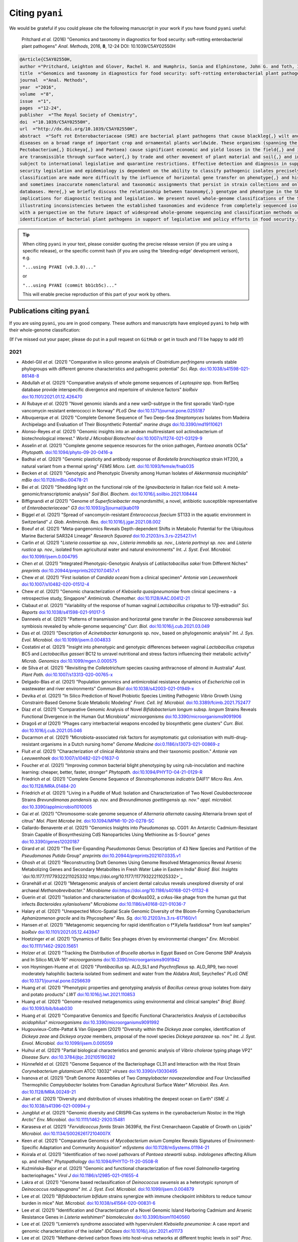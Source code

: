 .. _pyani-citations:

================
Citing ``pyani``
================

We would be grateful if you could please cite the following manuscript in your work if you have found ``pyani`` useful:

    Pritchard *et al.* (2016) "Genomics and taxonomy in diagnostics for food security: soft-rotting enterobacterial plant pathogens" *Anal. Methods*, 2016, **8**, 12-24 DOI: 10.1039/C5AY02550H

.. code-block:: latex

    @Article{C5AY02550H,
    author ="Pritchard, Leighton and Glover, Rachel H. and Humphris, Sonia and Elphinstone, John G. and Toth, Ian K.",
    title  ="Genomics and taxonomy in diagnostics for food security: soft-rotting enterobacterial plant pathogens",
    journal  ="Anal. Methods",
    year  ="2016",
    volume  ="8",
    issue  ="1",
    pages  ="12-24",
    publisher  ="The Royal Society of Chemistry",
    doi  ="10.1039/C5AY02550H",
    url  ="http://dx.doi.org/10.1039/C5AY02550H",
    abstract  ="Soft rot Enterobacteriaceae (SRE) are bacterial plant pathogens that cause blackleg{,} wilt and soft rot
    diseases on a broad range of important crop and ornamental plants worldwide. These organisms (spanning the genera Erwinia{,}
    Pectobacterium{,} Dickeya{,} and Pantoea) cause significant economic and yield losses in the field{,} and in storage. They
    are transmissible through surface water{,} by trade and other movement of plant material and soil{,} and in some cases are
    subject to international legislative and quarantine restrictions. Effective detection and diagnosis in support of food
    security legislation and epidemiology is dependent on the ability to classify pathogenic isolates precisely. Diagnostics and
    classification are made more difficult by the influence of horizontal gene transfer on phenotype{,} and historically complex
    and sometimes inaccurate nomenclatural and taxonomic assignments that persist in strain collections and online sequence
    databases. Here{,} we briefly discuss the relationship between taxonomy{,} genotype and phenotype in the SRE{,} and their
    implications for diagnostic testing and legislation. We present novel whole-genome classifications of the SRE{,}
    illustrating inconsistencies between the established taxonomies and evidence from completely sequenced isolates. We conclude
    with a perspective on the future impact of widespread whole-genome sequencing and classification methods on detection and
    identification of bacterial plant pathogens in support of legislative and policy efforts in food security."}


.. TIP::
    When citing ``pyani`` in your text, please consider quoting the precise release version (if you are using a specific release), or the specific commit hash (if you are using the 'bleeding-edge' development verison), e.g.

    ``"...using PYANI (v0.3.0)..."``

    or

    ``"...using PYANI (commit bb1cb5c)..."``

    This will enable precise reproduction of this part of your work by others.

-----------------------------
Publications citing ``pyani``
-----------------------------

If you are using ``pyani``, you are in good company. These authors and manuscripts have employed ``pyani`` to help with their whole-genome classification:

(If I've missed out your paper, please do put in a pull request on ``GitHub`` or get in touch and I'll be happy to add it!)

^^^^
2021
^^^^

* Abdel-Glil *et al.* (2021) "Comparative in silico genome analysis of *Clostridium perfringens* unravels stable phylogroups with different genome characteristics and pathogenic potential" *Sci. Rep.* `doi:10.1038/s41598-021-86148-8 <https://doi.org/10.1038/s41598-021-86148-8>`_
* Abdullah *et al.* (2021) "Comparative analysis of whole genome sequences of *Leptospira* spp. from RefSeq database provide interspecific divergence and repertoire of virulence factors" *bioRxiv* `doi:10.1101/2021.01.12.426470 <https://doi.org/10.1101/2021.01.12.426470>`_
* Al Rubaye *et al.* (2021) "Novel genomic islands and a new vanD-subtype in the first sporadic VanD-type vancomycin resistant enterococci in Norway" *PLoS One* `doi:10.1371/journal.pone.0255187 <https://doi.org/10.1371/journal.pone.0255187>`_
* Albuquerque *et al.* (2021) "Complete Genome Sequence of Two Deep-Sea *Streptomyces* Isolates from Madeira Archipelago and Evaluation of Their Biosynthetic Potential" *marine drugs* `doi:10.3390/md19110621 <https://doi.org/10.3390/md19110621>`_
* Alonso-Reyes *et al.* (2021) "Genomic insights into an andean multiresistant soil actinobacterium of biotechnological interest." *World J Microbiol Biotechnol* `doi:10.1007/s11274-021-03129-9 <https://doi.org/10.1007/s11274-021-03129-9>`_
* Asselin *et al.* (2021) "Complete genome sequence resources for the onion pathogen, *Pantoea ananatis* OC5a" *Phytopath.* `doi:10.1094/phyto-09-20-0416-a <https://doi.org/10.1094/phyto-09-20-0416-a>`_
* Badhai *et al.* (2021) "Genomic plasticity and antibody response of *Bordetella bronchiseptica* strain HT200, a natural variant from a thermal spring" *FEMS Micro. Lett.* `doi:10.1093/femsle/fnab035 <https://doi.org/10.1093/femsle/fnab035>`_
* Becken *et al.* (2021) "Genotypic and Phenotypic Diversity among Human Isolates of *Akkermansia muciniphila*" *mBio* `doi:10.1128/mBio.00478-21 <https://doi.org/10.1128/mBio.00478-21>`_
* Bei *et al.* (2021) "Shedding light on the functional role of the *Ignavibacteria* in Italian rice field soil: A meta-genomic/transcriptomic analysis" *Soil Biol. Biochem.* `doi:10.1016/j.soilbio.2021.108444 <https://doi.org/10.1016/j.soilbio.2021.108444>`_
* Biffignandi *et al* (2021) "Genome of *Superficieibacter maynardsmithii*, a novel, antibiotic susceptible representative of *Enterobacteriaceae*" *G3* `doi:10.1093/g3journal/jkab019 <https://doi.org/10.1093/g3journal/jkab019>`_
* Biggel *et al.* (2021) "Spread of vancomycin-resistant *Enterococcus faecium* ST133 in the aquatic environment in Switzerland" *J. Glob. Anitmicrob. Res.* `doi:10.1016/j.jgar.2021.08.002 <https://doi.org/10.1016/j.jgar.2021.08.002>`_
* Boeuf *et al.* (2021) "Meta-pangenomics Reveals Depth-dependent Shifts in Metabolic Potential for the Ubiquitous Marine Bacterial SAR324 Lineage" *Research Squared* `doi:10.21203/rs.3.rs-225427/v1 <https://doi.org/10.21203/rs.3.rs-225427/v1>`_
* Carlin *et al.* (2021) "*Listeria cossartiae sp. nov.*, *Listeria immobilis sp. nov.*, *Listeria portnoyi sp. nov.* and *Listeria rustica sp. nov.*, isolated from agricultural water and natural environments" *Int. J. Syst. Evol. Microbiol.* `doi:10.1099/ijsem.0.004795 <https://doi.org/10.1099/ijsem.0.004795>`_
* Chen *et al.* (2021) "Integrated Phenotypic-Genotypic Analysis of *Latilactobacillus sakei* from Different Niches" *preprints* `doi:10.20944/preprints202107.0457.v1 <https://doi.org/10.20944/preprints202107.0457.v1>`_
* Chew *et al.* (2021) "First isolation of *Candida oceani* from a clinical specimen" *Antonie van Leeuwenhoek* `doi:10.1007/s10482-020-01512-4 <https://doi.org/10.1007/s10482-020-01512-4>`_
* Chew *et al.* (2021) "Genomic characterization of *Klebsiella quasipneumoniae* from clinical specimens - a retrospective study, Singapore" *Antimicrob. Chemother.* `doi:10.1128/AAC.00412-21 <https://doi.org/10.1128/AAC.00412-21>`_
* Clabaut *et al.* (2021) "Variability of the response of human vaginal *Lactobacillus crispatus* to 17β-estradiol" *Sci. Reports* `doi:10.1038/s41598-021-91017-5 <https://doi.org/10.1038/s41598-021-91017-5>`_
* Danneels *et al.* (2021) "Patterns of transmission and horizontal gene transfer in the *Dioscorea sansibarensis* leaf symbiosis revealed by whole-genome sequencing" *Curr. Biol.* `doi:10.1016/j.cub.2021.03.049 <https://doi.org/10.1016/j.cub.2021.03.049>`_
* Das *et al.* (2021) "Description of *Acinetobacter kanungonis* sp. nov., based on phylogenomic analysis" *Int. J. Sys. Evol. Microbiol.* `doi:10.1099/ijsem.0.004833 <https://doi.org/10.1099/ijsem.0.004833>`_
* Costatini *et al.* (2021) "Insight into phenotypic and genotypic differences between vaginal *Lactobacillus crispatus* BC5 and *Lactobacillus gasseri* BC12 to unravel nutritional and stress factors influencing their metabolic activity" *Microb. Genomics* `doi:10.1099/mgen.0.000575 <https://doi.org/10.1099/mgen.0.000575>`_
* de Silva *et al.* (2021) "Revisiting the *Colletotrichum* species causing anthracnose of almond in Australia" *Aust. Plant Path.* `doi:10.1007/s13313-020-00765-x <https://doi.org/10.1007/s13313-020-00765-x>`_
* Delgado-Blas *et al.* (2021) "Population genomics and antimicrobial resistance dynamics of *Escherichia coli* in wastewater and river environments" *Commun Biol* `doi:10.1038/s42003-021-01949-x <https://doi.org/10.1038/s42003-021-01949-x>`_
* Devika *et al.* (2021) "In Silico Prediction of Novel Probiotic Species Limiting Pathogenic *Vibrio* Growth Using Constraint-Based Genome Scale Metabolic Modeling" *Front. Cell. Inf. Microbiol.* `doi:10.3389/fcimb.2021.752477 <https://doi.org/10.3389/fcimb.2021.752477>`_
* Díaz *et al.* (2021) "Comparative Genomic Analysis of Novel *Bifidobacterium longum* subsp. *longum* Strains Reveals Functional Divergence in the Human Gut Microbiota" *microorganisms* `doi:10.3390/microorganisms9091906 <https://doi.org/10.3390/microorganisms9091906>`_
* Dragoš *et al* (2021) "Phages carry interbacterial weapons encoded by biosynthetic gene clusters" *Curr. Biol.* `doi:10.1016/j.cub.2021.05.046 <https://doi.org/10.1016/j.cub.2021.05.046>`_
* Ducarmon *et al.* (2021) "Microbiota-associated risk factors for asymptomatic gut colonisation with multi-drug-resistant organisms in a Dutch nursing home" *Genome Medicine* `doi:0.1186/s13073-021-00869-z <https://doi.org/0.1186/s13073-021-00869-z>`_
* Fluit *et al.* (2021) "Characterization of clinical *Ralstonia* strains and their taxonomic position." *Antonie van Leeuwenhoek* `doi:10.1007/s10482-021-01637-0 <https://doi.org/10.1007/s10482-021-01637-0>`_
* Foucher *et al.* (2021) "Improving common bacterial blight phenotyping by using rub-inoculation and machine learning: cheaper, better, faster, stronger" *Phytopath.* `doi:10.1094/PHYTO-04-21-0129-R <https://doi.org/10.1094/PHYTO-04-21-0129-R>`_
* Friedrich *et al.* (2021) "Complete Genome Sequence of *Stenotrophomonas indicatrix* DAIF1" *Micro Res. Ann.* `doi:10.1128/MRA.01484-20 <https://doi.org/10.1128/MRA.01484-20>`_
* Friedrich *et al.* (2021) "Living in a Puddle of Mud: Isolation and Characterization of Two Novel *Caulobacteraceae* Strains *Brevundimonas pondensis sp. nov.* and *Brevundimonas goettingensis sp. nov.*" *appl. microbiol.* `doi:10.3390/applmicrobiol1010005 <https://doi.org/10.3390/applmicrobiol1010005>`_
* Gai *et al.* (2021) "Chromosome-scale genome sequence of *Alternaria alternata* causing Alternaria brown spot of citrus" *Mol. Plant Microbe Int.* `doi:10.1094/MPMI-10-20-0278-SC <https://doi.org/10.1094/MPMI-10-20-0278-SC>`_
* Gallardo-Benavente *et al.* (2021) "Genomics Insights into *Pseudomonas* sp. CG01: An Antarctic Cadmium-Resistant Strain Capable of Biosynthesizing CdS Nanoparticles Using Methionine as S-Source" *genes* `doi:10.3390/genes12020187 <https://doi.org/10.3390/genes12020187>`_
* Girard *et al.* (2021) "The Ever-Expanding *Pseudomonas* Genus: Description of 43 New Species and Partition of the *Pseudomonas Putida* Group" *preprints* `doi:10.20944/preprints202107.0335.v1 <https://doi.org/10.20944/preprints202107.0335.v1>`_
* Ghosh *et al.* (2021) "Reconstructing Draft Genomes Using Genome Resolved Metagenomics Reveal Arsenic Metabolizing Genes and Secondary Metabolites in Fresh Water Lake in Eastern India" *Bioinf. Biol. Insights* `doi:10.1177/11779322211025332 https://doi.org/10.1177/11779322211025332>`_
* Granehäll *et al.* (2021) "Metagenomic analysis of ancient dental calculus reveals unexplored diversity of oral archaeal *Methanobrevibacter*." *Microbiome* `doi:https://doi.org/10.1186/s40168-021-01132-8 <https://doi.org/10.1186/s40168-021-01132-8>`_
* Guerin *et al.* (2021) "Isolation and characterisation of ΦcrAss002, a crAss-like phage from the human gut that infects *Bacteroides xylanisolvens*" *Microbiome* `doi:10.1186/s40168-021-01036-7 <https://doi.org/10.1186/s40168-021-01036-7>`_
* Halary *et al.* (2021) "Unexpected Micro-Spatial Scale Genomic Diversity of the Bloom-Forming Cyanobacterium *Aphanizomenon gracile* and its Phycosphere" *Res. Sq.* `doi:10.21203/rs.3.rs-617160/v1 <https://doi.org/10.21203/rs.3.rs-617160/v1>`_
* Hansen *et al.* (2021) "Metagenomic sequencing for rapid identification o f*Xylella fastidiosa* from leaf samples" *bioRxiv* `doi:10.1101/2021.05.12.443947 <https://doi.org/10.1101/2021.05.12.443947>`_
* Hoetzinger *et al.* (2021) "Dynamics of Baltic Sea phages driven by environmental changes" *Env. Microbiol.* `doi:10.1111/1462-2920.15651 <https://doi.org/10.1111/1462-2920.15651>`_
* Holzer *et al.* (2021) "Tracking the Distribution of *Brucella abortus* in Egypt Based on Core Genome SNP Analysis and In Silico MLVA-16" *microorganisms* `doi:10.3390/microorganisms9091942 <https://doi.org/10.3390/microorganisms9091942>`_
* von Hoyningen-Huene *et al.* (2021) "*Pontibacillus* sp. ALD_SL1 and *Psychroflexus* sp. ALD_RP9, two novel moderately halophilic bacteria isolated from sediment and water from the Aldabra Atoll, Seychelles" *PLoS ONE* `doi:10.1371/journal.pone.0256639 <https://doi.org/10.1371/journal.pone.0256639>`_
* Huang *et al.* (2021) "Phenotypic properties and genotyping analysis of *Bacillus cereus* group isolates from dairy and potato products" *LWT* `doi:10.1016/j.lwt.2021.110853 <https://doi.org/10.1016/j.lwt.2021.110853>`_
* Huang *et al.* (2021) "Genome-resolved metagenomics using environmental and clinical samples" *Brief. Bioinf.* `doi:10.1093/bib/bbab030 <https://doi.org/10.1093/bib/bbab030>`_
* Huang *et al.* (2021) "Comparative Genomics and Specific Functional Characteristics Analysis of *Lactobacillus acidophilus*" *microorganisms* `doi:10.3390/microorganisms9091992 <https://doi.org/10.3390/microorganisms9091992>`_
* Hugouvieux-Cotte-Pattat & Van Gijsegem (2021) "Diversity within the *Dickeya zeae* complex, identification of *Dickeya zeae* and *Dickeya oryzae* members, proposal of the novel species *Dickeya parazeae* sp. nov." *Int. J. Syst. Envol. Microbiol.* `doi:10.1099/ijsem.0.005059 <https://doi.org/10.1099/ijsem.0.005059>`_
* Huihui *et al.* (2021) "Partial biological characteristics and genomic analysis of *Vibrio cholerae* typing phage VP2" *Disease Surv.* `doi:10.3784/jbjc.202105190282 <https://doi.org/10.3784/jbjc.202105190282>`_
* Hünnefeld *et al.* (2021) "Genome Sequence of the Bacteriophage CL31 and Interaction with the Host Strain *Corynebacterium glutamicum* ATCC 13032" *viruses* `doi:10.3390/v13030495 <https://doi.org/10.3390/v13030495>`_
* Ivanova *et al.* (2021) "Draft Genome Assemblies of Two *Campylobacter novaezeelandiae* and Four Unclassified Thermophilic *Campylobacter* Isolates from Canadian Agricultural Surface Water" *Microbiol. Res. Ann.* `doi:10.1128/MRA.00249-21 <https://doi.org/10.1128/MRA.00249-21>`_
* Jian *et al.* (2021) "Diversity and distribution of viruses inhabiting the deepest ocean on Earth" *ISME J.* `doi:10.1038/s41396-021-00994-y <https://doi.org/10.1038/s41396-021-00994-y>`_
* Jungblut *et al.* (2021) "Genomic diversity and CRISPR‐Cas systems in the cyanobacterium *Nostoc* in the High Arctic" *Env. Microbiol.* `doi:10.1111/1462-2920.15481 <https://doi.org/10.1111/1462-2920.15481>`_
* Karaseva *et al.* (2021) "*Fervidicoccus fontis* Strain 3639Fd, the First Crenarchaeon Capable of Growth on Lipids" *Microbiol.* `doi:10.1134/S002626172104007X <https://doi.org/10.1134/S002626172104007X>`_
* Keen *et al.* (2021) "Comparative Genomics of *Mycobacterium avium* Complex Reveals Signatures of Environment-Specific Adaptation and Community Acquisition" *mSystems* `doi:10.1128/mSystems.01194-21 <https://doi.org/10.1128/mSystems.01194-21>`_
* Koirala *et al.* (2021) "Identification of two novel pathovars of *Pantoea stewartii* subsp. *indologenes* affecting Allium sp. and millets" *Phytopathology* `doi:10.1094/PHYTO-11-20-0508-R <https://doi.org/10.1094/PHYTO-11-20-0508-R>`_
* Kuźmińska-Bajor *et al.* (2021) "Genomic and functional characterization of five novel *Salmonella*-targeting bacteriophages." *Virol J* `doi:10.1186/s12985-021-01655-4 <https://doi.org/10.1186/s12985-021-01655-4>`_
* Lakra *et al.* (2021) "Genome based reclassification of *Deinococcus swuensis* as a heterotypic synonym of *Deinococcus radiopugnans*" *Int. J. Syst. Evol. Microbiol.* `doi:10.1099/ijsem.0.004879 <https://doi.org/10.1099/ijsem.0.004879>`_
* Lee *et al.* (2021) "*Bifidobacterium bifidum* strains synergize with immune checkpoint inhibitors to reduce tumour burden in mice" *Nat. Microbiol.* `doi:10.1038/s41564-020-00831-6 <https://doi.org/10.1038/s41564-020-00831-6>`_
* Lee *et al.* (2021) "Identification and Characterization of a Novel Genomic Island Harboring Cadmium and Arsenic Resistance Genes in *Listeria welshimeri*" *biomolecules* `doi:10.3390/biom11040560 <https://doi.org/10.3390/biom11040560>`_
* Lee *et al.* (2021) "Lemierre’s syndrome associated with hypervirulent *Klebsiella pneumoniae*: A case report and genomic characterization of the isolate" *IDCases* `doi:10.1016/j.idcr.2021.e01173 <https://doi.org/10.1016/j.idcr.2021.e01173>`_
* Lee *et al.* (2021) "Methane-derived carbon flows into host–virus networks at different trophic levels in soil" *Proc. Natl. Acad. Sci. USA* `doi:10.1073/pnas.2105124118 <https://doi.org/10.1073/pnas.2105124118>`_
* Li *et al* (2021) "Novel *Paenibacillus sp.* Strains From the Perennial Ryegrass Seed Microbiome Reveal Bioprotectant and Biofertiliser Activity - Differentiating Similar Strains via Genomics and Transcriptomics" *Research Sq.* `doi:10.21203/rs.3.rs-445288/v1 <https://doi.org/10.21203/rs.3.rs-445288/v1>`_
* Li *et al.* (2021) "Transcriptomics differentiate two novel bioactive strains of *Paenibacillus* sp. isolated  from the perennial ryegrass seed  microbiomeTon" *Sci. Rep.* `doi:10.1038/s41598-021-94820-2 <https://doi.org/0.1038/s41598-021-94820-2>`_
* Li *et al.* (2021) "Comparative Genomics Analyses Reveal the Differences between *B. longum* subsp. *infantis* and *B. longum* subsp. *longum* in Carbohydrate Utilisation, CRISPR-Cas Systems and Bacteriocin Operons" *microorganisms* `doi:10.3390/microorganisms9081713 <https://doi.org/10.3390/microorganisms9081713>`_
* Liao *et al.* (2021) "Nationwide genomic atlas of soil-dwelling *Listeria* reveals effects of selection and population ecology on pangenome evolution" *Nat. Microbiol.* `doi:10.1038/s41564-021-00935-7 <https://doi.org/10.1038/s41564-021-00935-7>`_
* Liu *et al.* (2021) "*Corynebacterium anserum* sp. nov., isolated from the faeces of greater white-fronted geese (*Anser albifrons*) at Poyang Lake, PR China" *Int. J. Syst. Evol. Microbiol.* `doi:10.1099/ijsem.0.004637 <https://doi.org/10.1099/ijsem.0.004637>`_
* Lood *et al.* (2021) "Genomics of an endemic cystic fibrosis *Burkholderia multivorans* strain reveals low within-patient evolution but high between-patient diversity" *PLoS Pathog.* `doi:0.1371/journal.ppat.1009418 <https://doi.org/0.1371/journal.ppat.1009418>`_
* López-Pérez *et al.* (2021) "Ecological diversification reveals routes of pathogen emergence in endemic *Vibrio vulnificus* populations" *Proc. Natl. Acad. Sci. USA* `doi:10.1073/pnas.2103470118 <https://doi.org/10.1073/pnas.2103470118>`_
* Lu *et al.* (2021) "Asgard archaea in the haima cold seep: Spatial distribution and genomic insights" *Deep Sea Res. I* `doi:10.1016/j.dsr.2021.103489 <https://doi.org/10.1016/j.dsr.2021.103489>`_
* Lu *et al.* (2021) "Comparative Genomic Analysis of *Bifidobacterium bifidum* Strains Isolated from Different Niches" *genes* `doi:10.3390/genes12101504 <https://doi.org/10.3390/genes12101504>`_
* Luo *et al.* (2021) "Isolation and characterization of new phage vB_CtuP_A24 and application to control *Cronobacter* spp. in infant milk formula and lettuce" *Food Res. Int.* `doi:10.1016/j.foodres.2021.110109 <https://doi.org/10.1016/j.foodres.2021.110109>`_
* Ma *et al.* (2021) "Identification of *Pectobacterium versatile* causing blackleg of potato in New York State" *Plant Disease* `doi:10.1094/PDIS-09-20-2089-RE <https://doi.oprg/10.1094/PDIS-09-20-2089-RE>`_
* Majer *et al.* (2021) "Whole genome sequencing of *Streptomyces actuosus* ISP-5337, *Streptomyces sioyaensis* B-5408, and *Actinospica acidiphila* B-2296 reveals secondary metabolomes with antibiotic potential" *Biotech. Rep.* `doi:10.1016/j.btre.2021.e00596 <https://doi.org/10.1016/j.btre.2021.e00596>`_
* Matarrita-Carranza *et al.* (2021) "*Streptomyces* sp. M54: an actinobacteria associated with a neotropical social wasp with high potential for antibiotic production." *Antonie van Leeuwenhoek* `doi:10.1007/s10482-021-01520-y <https://doi.org/10.1007/s10482-021-01520-y>`_
* Matsumoto *et al.* (2021) "Complete Genome Sequence of *Acinetobacter pittii* OCU_Ac17, Isolated from Human Venous Blood" *Microbiol. Res. Ann.* `doi:10.1128/MRA.00696-21 <https://doi.org/10.1128/MRA.00696-21>`_
* Mao *et al.* (2021) "Comparative Genomic Analysis of *Lactiplantibacillus plantarum* Isolated from Different Niches" *genes* `doi:10.3390/genes12020241 <https://doi.org/10.3390/genes12020241>`_
* McKay *et al.* (2021) "Sulfur cycling and host-virus interactions in *Aquificales*-dominated biofilms from Yellowstone’s hottest ecosystems." *ISME J* `doi:10.1038/s41396-021-01132-4 <https://doi.org/10.1038/s41396-021-01132-4>`_
* Moon *et al* (2021) "Mobile Colistin Resistance Gene mcr-1 Detected on an IncI2 Plasmid in *Salmonella Typhimurium* Sequence Type 19 from a Healthy Pig in South Korea" *microorganisms* `doi:10.3390/microorganisms9020398 <https://doi.org/10.3390/microorganisms9020398>`_
* Moya-Beltrán *et al.* (2021) "Genomic evolution of the class *Acidithiobacillia*: deep-branching *Proteobacteria* living in extreme acidic conditions" *ISME J.* `doi:0.1038/s41396-021-00995-x <https://doi.org/0.1038/s41396-021-00995-x>`_
* Mullins *et al.* (2021) "Discovery of the Pseudomonas Polyyne Protegencin by a Phylogeny-Guided Study of Polyyne Biosynthetic Gene Cluster Diversity" *mBio* `doi:10.1128/mBio.00715-21 <https://doi.org/10.1128/mBio.00715-21>`_
* Nascimento *et al.* (2021) "Genomic Analysis of the 1-Aminocyclopropane-1-Carboxylate Deaminase-Producing *Pseudomonas thivervalensis* SC5 Reveals Its Multifaceted Roles in Soil and in Beneficial Interactions With Plants" *Front. Microbiol.* `doi:10.3389/fmicb.2021.752288 <https://doi.org/10.3389/fmicb.2021.752288>`_
* Nemec *et al.* (2021) "Delineation of a novel environmental phylogroup of the genus *Acinetobacter* encompassing *Acinetobacter terrae sp. nov.*, *Acinetobacter terrestris sp. nov.* and three other tentative species" *Syst. Appl. Microbiol.* `doi:10.1016/j.syapm.2021.126217 <https://doi.org/10.1016/j.syapm.2021.126217>`_
* Nikolaisen *et al.* (2021) "First finding of *Streptococcus phocae* infections in mink (*Neovison vison*)" *Res. Vet. Sci.* `doi:10.1016/j.rvsc.2021.07.015 <https://doi.org/10.1016/j.rvsc.2021.07.015>`_
* Nooij *et al.* (2021) "Faecal microbiota transplantation influences procarcinogenic *Escherichia coli* in recipient recurrent *Clostridioides difficile* patients" *Gastroenterology* `doi:10.1053/j.gastro.2021.06.009 <https://doi.org/10.1053/j.gastro.2021.06.009>`_
* Ogg *et al.* (2021) "Pangenome analyses of LuxS-coding genes and enzymatic repertoires in cocoa-related lactic acid bacteria" *Genomics* `doi:10.1016/j.ygeno.2021.04.010 <https://doi.org/10.1016/j.ygeno.2021.04.010>`_
* Öhrman *et al.* (2021) "Reorganized Genomic Taxonomy of *Francisellaceae* Enables Design of Robust Environmental PCR Assays for Detection of *Francisella tularensis*" *Microorganisms* `doi:10.3390/microorganisms9010146 <https://doi.org/10.3390/microorganisms9010146>`_
* Öhrman *et al.* (2021) "Complete Genome Sequence of *Francisella* sp. Strain LA11-2445 (FDC406), a Novel *Francisella* Species Isolated from a Human Skin Lesion" *Micro. Res. Ann.* `doi:10.1128/MRA.01233-20 <https://doi.org/10.1128/MRA.01233-20>`_
* Pais *et al.* (2021) "Genomic sequencing of different sequevars of *Ralstonia solanacearum* belonging to the Moko ecotype" *Genet. Mol. Bol.* `doi:10.1590/1678-4685-gmb-2020-0172 <https://doi.org/10.1590/1678-4685-gmb-2020-0172>`_
* Pédron *et al.* (2021) "Early Emergence of *Dickeya solani* Revealed by Analysis of *Dickeya* Diversity of Potato Blackleg and Soft Rot Causing Pathogens in Switzerland" *microorganisms* `doi:10.3390/microorganisms9061187  <https://doi.org/10.3390/microorganisms9061187>`_
* Pérez-Carrascal *et al.* (2021) "Single-colony sequencing reveals microbe-by-microbiome phylosymbiosis between the cyanobacterium *Microcystis* and its associated bacteria." *Microbiome* `doi:10.1186/s40168-021-01140-8 <https://doi.org/10.1186/s40168-021-01140-8>`_
* Petriglieri *et al.* (2021) "Candidatus *Dechloromonas phosphoritropha* and Ca. *D. phosphorivorans*, novel polyphosphate accumulating organisms abundant in wastewater treatment systems" *ISME J.* `doi:10.1038/s41396-021-01029-2 <https://doi.org/10.1038/s41396-021-01029-2>`_
* Pidcock *et al.* (2021) "Phylogenetic systematics of *Butyrivibrio* and *Pseudobutyrivibrio* genomes illustrate vast taxonomic diversity, open genomes and an abundance of carbohydrate-active enzyme family isoforms" *Microbial Genomics* `doi:10.1099/mgen.0.000638 <https://doi.org/10.1099/mgen.0.000638>`_
* Puri *et al.* "Phylogenomic Framework for Taxonomic Delineation of *Paracoccus* spp. and Exploration of Core-Pan Genome" *Ind. J. Microbiol.* `doi:10.1007/s12088-021-00929-3 <https://doi.org/10.1007/s12088-021-00929-3>`_
* Román-Reyna *et al.* (2021) "Metagenomic Sequencing for Identification of *Xylella fastidiosa* from Leaf Samples" *mSystems* `doi:10.1128/mSystems.00591-21 <https://doi.org/10.1128/mSystems.00591-21>`_
* Reichler *et al.* (2021) "Identification, subtyping, and tracking of dairy spoilage-associated *Pseudomonas* by sequencing the *ileS* gene" *J. Dairy Sci.* `doi:10.3168/jds.2020-19283 <https://doi.org/10.3168/jds.2020-19283>`_
* Ryngajłło *et al.* (2021) "Complete genome sequence of lovastatin producer *Aspergillus terreus* ATCC 20542 and evaluation of genomic diversity among *A. terreus* strains" *Appl. Microbiol. Biotechnol.* `doi:10.1007/s00253-021-11133-0 <https://doi.org/10.1007/s00253-021-11133-0>`_
* Saati-Santamaría *et al.* (2021) "Phylogenomic Analyses of the Genus _Pseudomonas_ Lead to the Rearrangement of Several Species and the Definition of New Genera" *Biology* `doi:10.3390/biology10080782 <https://doi.org/10.3390/biology10080782>`_
* Sakiyama *et al.* (2021) "Complete Genome Sequence of a Clinical Isolate of *Acinetobacter baumannii* Harboring 11 Plasmids" *Microbiol. Res. Ann.* `doi:10.1128/MRA.00695-21 <https://doi.org/10.1128/MRA.00695-21>`_
* Schlez *et al.* (2021) "*Corynebacterium rouxii*, a recently described member of the *C. diphtheriae* group isolated from three dogs with ulcerative skin lesions" *Ant. van Leeuw.* `doi:10.1007/s10482-021-01605-8 <https://doi.org/10.1007/s10482-021-01605-8>`_
* Santos *et al.* (2021) "*Phaffia brasiliana* sp. nov., a yeast species isolated from soil in a Cerrado–Atlantic Rain Forest ecotone site in Brazil" *Int. J. Syst. Evol. Microbiol.* `doi:10.1099/ijsem.0.005080 <https://doi.org/10.1099/ijsem.0.005080>`_
* Schörner *et al.* (2021) "Genomic analysis of *Neisseria elongata* isolate from a patient with infective endocarditis" *FEBS Open Bio* `doi:10.1002/2211-5463.13201 <https://doi.org/10.1002/2211-5463.13201>`_
* von Schwartzenberg *et al.* (2021) "Caloric restriction disrupts the microbiota and colonization resistance" *Nature* `doi:10.1038/s41586-021-03663-4 <https://doi.org/10.1038/s41586-021-03663-4>`_
* Sedaghatjoo *et al.* (2021) "Development of a loop-mediated isothermal amplification assay for the detection of *Tilletia controversa* based on genome comparison" *Sci. Reports.* `doi:10.1038/s41598-021-91098-2 <https://doi.org/10.1038/s41598-021-91098-2>`_
* Seibert *et al.* (2021) "*Chlamydia buteonis* in birds of prey presented to California wildlife rehabilitation facilities" *PLoS One* `doi:10.1371/journal.pone.0258500 <https://doi.org/10.1371/journal.pone.0258500>`_
* Singh *et al.* (2021) "Enrichment and description of novel bacteria performing syntrophic propionate oxidation at high ammonia level" *Env. Micro.* `doi:10.1111/1462-2920.15388 <https://doi.org/10.1111/1462-2920.15388>`_
* Singh *et al.* (2021) "Genome-based reclassification of *Amycolatopsis eurytherma* as a later heterotypic synonym of *Amycolatopsis thermoflava*" *Int. J. Syst. Evol. Microbiol.* `doi:10.1099/ijsem.0.004642 <https://doi.org/10.1099/ijsem.0.004642>`_
* Son *et al.* (2021) "*Serratia rhizosphaerae sp. nov.*, a novel plant resistance inducer against soft rot disease in tobacco" *Int. J. Syst. Evol. Microbiol.* `doi:10.1099/ijsem.0.004788 <https://doi.org/10.1099/ijsem.0.004788>`_
* Sorokin *et al.* (2021) "*Natronoglycomyces albus gen. nov., sp. nov*, a haloalkaliphilic actinobacterium from a soda solonchak soil" *Int. J. Syst. Evol. Microbiol.* `doi:10.1099/ijsem.0.004804 <https://doi.org/10.1099/ijsem.0.004804>`_
* Strube (2021) "RibDif: can individual species be differentiated by 16S sequencing?" *Bioinf. Adv.* `doi:10.1093/bioadv/vbab020 <https://doi.org/10.1093/bioadv/vbab020>`_
* Suarez *et al.* (2021) "Whole-Genome sequencing and comparative genomics of *Mycobacterium spp.* from farmed Atlantic and coho salmon in Chile" *Antonie van Leeuw.* `doi:10.1007/s10482-021-01592-w <https://doi.org/10.1007/s10482-021-01592-w>`_
* Tian *et al.* (2021) "LINflow: a computational pipeline that combines an alignment-free with an alignment-based method to accelerate generation of similarity matrices for prokaryotic genomes" *PeerJ* `doi:10.7717/peerj.10906 <https://doi.org/10.7717/peerj.10906>`_
* Tian *et al.* (2021) "Antifungal mechanism of *Bacillus amyloliquefaciens* strain GKT04 against *Fusarium* wilt revealed using genomic and transcriptomic analyses" *Microbiol. Open* `doi:10.1002/mbo3.1192 <https://doi.org/10.1002/mbo3.1192>`_
* Undabarrena *et al.* (2021) "*Rhodococcus* comparative genomics reveals a phylogenomic-dependent non-ribosomal peptide synthetase distribution: insights into biosynthetic gene cluster connection to an orphan metabolite" *Microb. Genom.* `doi:10.1099/mgen.0.000621 <https://doi.org/10.1099/mgen.0.000621>`_
* van der Lelie *et al.* (2021) "Rationally designed bacterial consortia to treat chronic immune-mediated colitis and restore intestinal homeostasis" *Nat. Comms.* `doi:10.1038/s41467-021-23460-x <https://doi.org/10.1038/s41467-021-23460-x>`_
* Vargas-Peralta *et al.* (2021) "Identification of *Pectobacterium* species isolated from the soft rot of tetecho (*Neobuxbaumia tetetzo*), a columnar cactus, and associated metagenomics" *bioRxiv* `doi:10.1101/2021.02.01.429127 <https://doi.org/10.1101/2021.02.01.429127>`_
* Verma *et al.* (2021) "Genome analyses of 174 strains of *Mycobacterium tuberculosis* provide insight into the evolution of drug resistance and reveal potential drug targets" *Microb. Genom.* `doi:10.1099/mgen.0.000542 <https://doi.org/10.1099/mgen.0.000542>`_
* Viera *et al.* (2021) "A highly specific *Serratia*-infecting T7-like phage inhibits biofilm formation in two different genera of the Enterobacteriaceae family" *Res. Microbiol.* `doi:10.1016/j.resmic.2021.103869 <https://doi.org/10.1016/j.resmic.2021.103869>`_
* Vincent *et al.* (2021) "AsaGEI2d: a new variant of a genomic island identified in a group of *Aeromonas salmonicida* subsp. *salmonicida* isolated from France, which bears the pAsa7 plasmid" *FEMS Micro. Lett.* `doi:10.1093/femsle/fnab021 <https://doi.org/10.1093/femsle/fnab021>`_
* Volpiano *et al.* (2021) "Genomic Metrics Applied to *Rhizobiales (Hyphomicrobiales)*: Species Reclassification, Identification of Unauthentic Genomes and False Type Strains" *Front. Microbiol.* `doi:10.3389/fmicb.2021.614957 <https://doi.org/10.3389/fmicb.2021.614957>`_
* Wang *et al.* (2021). "Spontaneous Bacterial Peritonitis Caused by *Bordetella hinzii*." *Emerging Infectious Diseases* `doi:10.3201/eid2711.211428 <https://doi.org/10.3201/eid2711.211428>`_
* Wang *et al.* (2021) "Dynamic impact of virome on colitis and colorectal cancer: Immunity, inflammation, prevention and treatment" *Sem. Cancer Biol.* `doi:10.1016/j.semcancer.2021.10.004 <https://doi.org/10.1016/j.semcancer.2021.10.004>`_
* Watson *et al.* (2021) "Adaptive ecological processes and metabolic independence drive microbial colonization and resilience in the human gut" *bioRxiv* `doi:10.1101/2021.03.02.433653 <https://doi.org/10.1101/2021.03.02.433653>`_
* Wu *et al.* (2021) "Metagenomic insights into nitrogen and phosphorus cycling at the soil aggregate scale driven by organic material amendments" *Sci. Tot. Env.* `doi:10.1016/j.scitotenv.2021.147329 <https://doi.org/10.1016/j.scitotenv.2021.147329>`_
* Wu *et al.* (2021) "Moisture modulates soil reservoirs of active DNA and RNA viruses." *Commun Biol* `doi:10.1038/s42003-021-02514-2 <https://doi.org/10.1038/s42003-021-02514-2>`_
* Wu *et al.* (2021) "An Effective Preprocessing Method for High-Quality Pan-Genome Analysis of *Bacillus subtilis* and *Escherichia coli*" *Essential Genes and Genomes* `doi:10.1007/978-1-0716-1720-5_21 <https:doi.org/10.1007/978-1-0716-1720-5_21>`_
* Wu *et al.* (2021) "DNA Viral Diversity, Abundance, and Functional Potential Vary across Grassland Soils with a Range of Historical Moisture Regimes" *mBio* `doi:doi.org/10.1128/mBio.02595-21 <https://doi.org/10.1128/mBio.02595-21>`_
* Xiao *et al.* (2021) "Carbapenem-resistant *Acinetobacter Baumannii* Ventilator-Associated Pneumonia in Critically Ill Patients: Potential Inference with Respiratory Tract Microbiota Dysbiosis" *Res. Sq.* `doi:10.21203/rs.3.rs-736916/v1 <https://doi.org/10.21203/rs.3.rs-736916/v1>`_
* Young *et al.* (2021) "Defining the *Rhizobium leguminosarum* Species Complex" *genes* `doi:10.3390/genes12010111 <https://doi.org/10.3390/genes12010111>`_
* Zeng *et al.* (2021) "Novel phage vB_CtuP_B1 for controlling *Cronobacter malonaticus* and *Cronobacter turicensis* in ready-to-eat lettuce and powered infant formula" *Food Res. Int.* `doi:10.1016/j.foodres.2021.110255 <https://doi.org/10.1016/j.foodres.2021.110255>`_
* Zhou *et al.* (2021) "Comparative genomic analysis of *Mycoplasma anatis* strains" *Genes and Genomics* `doi:0.1007/s13258-021-01129-5 <https://doi.org/0.1007/s13258-021-01129-5>`_
* Zvi-Kedem *et al.* (2021) "The worm affair: Genetic diversity in two species of symbionts that co-occur in tubeworms from the Mediterranean Sea" *Env. Microbiol.* `doi:10.1111/1758-2229.12994 <https://doi.org/10.1111/1758-2229.12994>`_

^^^^
2020
^^^^

* Akob *et al.* (2020) "Mixotrophic Iron-Oxidizing *Thiomonas* Isolates from an Acid Mine Drainage-Affected Creek" *App. Env. Microbiol.* `doi:10.1128/AEM.01424-20 <https://doi.org/10.1128/AEM.01424-20>`_
* Albert *et al.* (2020) "Comparative Pangenomics of the Mammalian Gut Commensal *Bifidobacterium longum*" *Microorganisms* `doi:10.3390/microorganisms8010007 <https://doi.org/10.3390/microorganisms8010007>`_
* Bech *et al.* (2020) "Marine Sediments Hold an Untapped Potential for Novel Taxonomic and Bioactive Bacterial Diversity" *mSystems* `doi:/10.1128/mSystems.00782-20 <https://doi.org//10.1128/mSystems.00782-20>`_
* Biggel *et al.* (2020) "Horizontally acquired papGII-containing pathogenicity islands underlie the emergence of invasive uropathogenic *Escherichia coli* lineages" *Nat, Comm.* `doi:10.1038/s41467-020-19714-9 <https://doi.org/10.1038/s41467-020-19714-9>`_
* Bisanz *et al.* (2020) "A Genomic Toolkit for the Mechanistic Dissection of Intractable Human Gut Bacteria" *Cell Host & Microbe* `doi:10.1016/j.chom.2020.04.006 <https://doi.org/10.1016/j.chom.2020.04.006>`_
* Bridel *et al.* (2020) "Genetic diversity and population structure of *Tenacibaculum maritimum*, a serious bacterial pathogen of marine fish: from genome comparisons to high throughput MALDI-TOF typing" *Vet. Res.* `doi:10.1186/s13567-020-00782-0 <https://doi.org/10.1186/s13567-020-00782-0>`_
* Brock *et al.* (2020) "Endosymbiotic adaptations in three new bacterial species associated with *Dictyostelium discoideum*: *Paraburkholderia agricolaris* sp. nov., *Paraburkholderia hayleyella* sp. nov., and *Paraburkholderia bonniea* sp. nov" *PeerJ* `doi:10.7717/peerj.9151 <https://doi.org/10.7717/peerj.9151>`_
* Busch *et al.* (2020) "Using affinity propagation clustering for identifying bacterial clades and subclades with whole-genome sequences of *Francisella tularensis*" *PLoS Neg. Trop. Dis.* `doi:10.1371/journal.pntd.0008018 <https://doi.org/10.1371/journal.pntd.0008018>`_
* Cai *et al.* (2020) "Comparative genomics of *Klebsiella michiganensis* BD177 and related members of *Klebsiella* sp. reveal the symbiotic relationship with *Bactrocera dorsalis*" *BMC Genetics* `doi:10.1186/s12863-020-00945-0 <https://doi.org/10.1186/s12863-020-00945-0>`_
* Cassaniti *et al.* (2020) "Authors' response: COVID-19: how accurate are seroprevalence studies?" *Eurosurveillance* `doi:10.2807/1560-7917.ES.2020.25.30.2001437 <https://doi.org/10.2807/1560-7917.ES.2020.25.30.2001437>`_
* Chibani *et al.* (2020) "Genomic variation among closely related *Vibrio alginolyticus* strains is located on mobile genetic elements" *BMC Genomics* `doi:10.1186/s12864-020-6735-5 <https://doi.org/10.1186/s12864-020-6735-5>`_
* Christman *et al.* (2020) "Novel clostridial lineages recovered from metagenomes of a hot oil reservoir" *Sci. Rep.* `doi:10.1038/s41598-020-64904-6 <https://doi.org/10.1038/s41598-020-64904-6>`_
* Christman *et al.* (2020) "Methanogens Within a High Salinity Oil Reservoir From the Gulf of Mexico" *Front. Microbiol.* `doi:10.3389/fmicb.2020.570714 <https://doi.org/10.3389/fmicb.2020.570714>`_
* Cunningham-Oakes *et al.* (2020) "Genome Sequence of *Pluralibacter gergoviae* ECO77, a Multireplicon Isolate of Industrial Origin" *Microbiol. Res. Ann.* `doi:10.1128/MRA.01561-19 <https://doi.org/0.1128/MRA.01561-19>`_
* Dahihausen *et al.* (2020) "Isolation and sequence-based characterization of a koala symbiont: *Lonepinella koalarum*" *PeerJ* `doi:10.7717/peerj.10177 <https://doi.org/10.7717/peerj.10177>`_
* Dam *et al.* (2020) "Targeted Cell Sorting Combined With Single Cell Genomics Captures Low Abundant Microbial Dark Matter With Higher Sensitivity Than Metagenomics" *Front. Microbiol.* `doi:10.3389/fmicb.2020.01377 <https://doi.org/10.3389/fmicb.2020.01377>`_
* Damnjanovich *et al.* (2020) "Bacteriophage genotyping using BOXA repetitive-PCR" *BMC Microbiol.* `doi:10.1186/s12866-020-01770-2 <https://doi.org/10.1186/s12866-020-01770-2>`_
* Dangel *et al.* (2020) "*Corynebacterium silvaticum* sp. nov., a unique group of NTTB corynebacteria in wild boar and roe deer" *Int. J. Syst. Evol. Microb.* `doi:10.1099/ijsem.0.004195 <https://doi.org/10.1099/ijsem.0.004195>`_
* de Andrade Alves *et al.* "First isolation and whole-genome sequencing of a *Shewanella algae* strain from a swine farm in Brazil" *BMC Microbiol.* `doi:10.1186/s12866-020-02040-x <https://doi.org/10.1186/s12866-020-02040-x>`_
* Déraspe *et al.* (2020) "Genome Sequence of a *Klebsiella pneumoniae* NDM-1 Producer Isolated in Quebec City" *Microbiol. Resour. Announc.* `doi:10.1128/MRA.00829-19 <https://doi.org/10.1128/MRA.00829-19>`_
* Donner *et al.* (2020) "Septic shock caused by *Capnocytophaga canis* after a cat scratch" *Eur. J. Clin. Microbiol. Inf. Dis.* `doi:10.1007/s10096-020-03922-8 <https://doi.org/10.1007/s10096-020-03922-8>`_
* Duar *et al.* (2020) "Comparative Genome Analysis of *Bifidobacterium longum* subsp. *infantis* Strains Reveals Variation in Human Milk Oligosaccharide Utilization Genes among Commercial Probiotics" *Nutrients* `doi:10.3390/nu12113247 <https://doi.org/10.3390/nu12113247>`_
* Elcheninov *et al.* (2020) "*Thermogemmata fonticola* gen. nov., sp. nov., the first thermophilic planctomycete of the order *Gemmatales* from a Kamchatka hot spring" *Syst. App. Micro.* `doi:10.1016/j.syapm.2020.126157 <https://doi.org/10.1016/j.syapm.2020.126157>`_
* Feng *et al.* (2020) "Phylogenetic and genomic analysis reveals high genomic openness and genetic diversity of *Clostridium perfringens*" *Microb. Gen.* `doi:10.1099/mgen.0.000441 <https://doi.org/10.1099/mgen.0.000441>`_
* Ferrerira *et al.* "Genome-based reclassification of *Azospirillum brasilense* Sp245 as the type strain of *Azospirillum baldaniorum* sp. nov" *Int. J. Syst. Evol. Micro.* `doi:10.1099/ijsem.0.004517 <https://doi.org/10.1099/ijsem.0.004517>`_
* Fishbein *et al.* (2020) "Randomized Controlled Trial of Oral Vancomycin Treatment in *Clostridioides difficile*-Colonized Patients" *mSphere* `doi:10.1128/mSphere.01296-20 <https://doi.org/10.1128/mSphere.01296-20>`_
* France *et al.* (2020) "Complete Genome Sequences of Six *Lactobacillus iners* Strains Isolated from the Human Vagina" *Microbiol. Res. Ann.* `doi:10.1128/MRA.00234-20 <https://doi.org/10.1128/MRA.00234-20>`_
* Francoeur *et al.* (2020) "Bacteria Contribute to Plant Secondary Compound Degradation in a Generalist Herbivore System" *mBio* `doi:doi.org/10.1128/mBio.02146-20 <https://doi.org/doi:doi.org/10.1128/mBio.02146-20>`_
* Freitas *et al.* (2020) "Yeast communities associated with cacti in Brazil and the description of *Kluyveromyces starmeri* sp. nov. based on phylogenomic analyses" *Yeast* `doi:10.1002/yea.3528 <https://doi.org/10.1002/yea.3528>`_
* Friedrich *et al.* (2020) "First Complete Genome Sequences of *Janthinobacterium lividum* EIF1 and EIF2 and their Comparative Genome Analysis" *Genome Biol. Evol.* `doi:10.1093/gbe/evaa148 <https://doi.org/10.1093/gbe/evaa148>`_
* Furrer *et al.* (2020) "Phage vB_BveM-Goe7 represents a new genus in the subfamily *Bastillevirinae*" *Arch. Virol.* `doi:10.1007/s00705-020-04546-1 <https://doi.org/10.1007/s00705-020-04546-1>`_
* Gabor *et al.* (2020) "A New Species of Genus *Pseudomonas*" United States Patent Application 20200216503 `20200216503 <http://www.freepatentsonline.com/y2020/0216503.html>`_
* Gai *et al.* (2020) "The Genome Sequence of the Citrus Melanose Pathogen *Diaporthe citri* and Two Citrus related *Diaporthe* species" *Phytopathology* `doi:10.1094/PHYTO-08-20-0376-SC <https://doi.org/10.1094/PHYTO-08-20-0376-SC>`_
* Gardon *et al.* (2020) "A drift‐barrier model drives the genomic landscape of a structured bacterial population" *Molecular Ecol.* `doi:10.1111/mec.15628 <https://doi.org/10.1111/mec.15628>`_
* Girard *et al.* (2020) "Reliable Identification of Environmental *Pseudomonas* Isolates Using the *rpoD* Gene" *Microorganisms* `doi:10.3390/microorganisms8081166 <https://doi.org/10.3390/microorganisms8081166>`_
* González-Dominici *et al.* (2020) "Genome Analysis and Genomic Comparison of the Novel Species *Arthrobacter ipsi* Reveal Its Potential Protective Role in Its Bark Beetle Host" *Microbial Ecol.* `doi:10.1007/s00248-020-01593-8 <https://doi.org/10.1007/s00248-020-01593-8>`_
* González-Gómez *et al.* (2020) "Phylogenomic Analysis Supports Two Possible Origins for Latin American Strains of *Vibrio parahaemolyticus* Associated with Acute Hepatopancreatic Necrosis Disease (AHPND)" *Curr. Microbiol.* `doi:10.1007/s00284-020-02214-w <https://doi.org/10.1007/s00284-020-02214-w>`_
* Gramaje *et al.* (2020) "Comparative Genomic Analysis of *Dactylonectria torresensis* Strains from Grapevine, Soil and Weed Highlights Potential Mechanisms in Pathogenicity and Endophytic Lifestyle" *J. Fungi* `doi:10.3390/jof6040255 <https://doi.org/10.3390/jof6040255>`_
* Graña-Miraglia *et al.* (2020) "Spirochetes isolated from arthropods constitute a novel genus *Entomospira* genus novum within the order Spirochaetales" *Sci. Rep.* `doi:10.1038/s41598-020-74033-9 <https://doi.org/10.1038/s41598-020-74033-9>`_
* Hempel *et al.* (2020) "Complete Genome Sequence of *Bacillus velezensis* Strain S4, Isolated from Biochar-Treated Soil" *Microbiol. Res. Ann.* `doi:10.1128/MRA.00352-20 <https://doi.org/10.1128/MRA.00352-20>`_
* Hinger *et al.* (2020) "Phylogenomic Analyses of Members of the Widespread Marine Heterotrophic Genus *Pseudovibrio* Suggest Distinct Evolutionary Trajectories and a Novel Genus, *Polycladidibacter* gen. nov." *Appl. Env. Microbiol.* `doi:10.1128/AEM.02395-19 <https://doi.org/10.1128/AEM.02395-19>`_
* Hollensteiner *et al.* (2020) "Genome Sequence of *Komagataeibacter saccharivorans* Strain JH1, Isolated from Fruit Flies" *Microbiol. Res. Announc.* `doi:10.1128/MRA.00098-20 <https://doi.org/10.1128/MRA.00098-20>`_
* Hulin *et al.* (2020) "Cherry picking by pseudomonads: after a century of research on canker, genomics provides insights into the evolution of pathogenicity towards stone fruits" *Plant Pathology* `doi:10.1111/ppa.13189 <https://doi.org/10.1111/ppa.13189>`_
* Ibarra Caballero *et al.* (2020) "Genome comparison and transcriptome analysis of the invasive brown root rot pathogen, *Phellinus noxius*, from different geographic regions reveals potential enzymes associated with degradation of different wood substrates" *Fungal Biology* `doi:10.1016/j.funbio.2019.12.007 <https://doi.org/10.1016/j.funbio.2019.12.007>`_
* Inderbitzin *et al.* (2020) "Species identification in plant-associated prokaryotes and fungi using DNA" *Phytobiomes J.* `doi:10.1094/PBIOMES-12-19-0067-RVW <https://doi.org/10.1094/PBIOMES-12-19-0067-RVW">`_
* Jin *et al* (2020) "Complete genome sequence of fish‑pathogenic *Aeromonas hydrophila* HX‑3 and a comparative analysis: insights into virulence factors and quorum sensing" *Sci. Rep.* `doi:10.1038/s41598-020-72484-8 <https://doi.org/10.1038/s41598-020-72484-8>`_
* Joglekar *et al.* (2020) "Polyphasic analysis reveals correlation between phenotypic and genotypic analysis in soybean bradyrhizobia (*Bradyrhizobium* spp.)" *Syst. Appl. Microb.* `doi:10.1016/j.syapm.2020.126073 <https://doi.org/10.1016/j.syapm.2020.126073>`_
* Joutsen *et al.* (2020) "Two copies of the *ail* gene found in *Yersinia enterocolitica* and *Yersinia kristensenii*" *Vet. Micro.* `doi:10.1016/j.vetmic.2020.108798 <https://doi.org/10.1016/j.vetmic.2020.108798>`_
* Jung *et al.* (2020) "Genome Analysis of *Enterococcus mundtii* Pe103, a Human Gut-Originated Pectinolytic Bacterium" *Curr. Microbiol.* `doi:10.1007/s00284-020-01932-5 <https://doi.org/10.1007/s00284-020-01932-5>`_
* Kim *et al.* (2020) "Genome analysis of *Lactobacillus plantarum* subsp. *plantarum* KCCP11226 reveals a well-conserved C30 carotenoid biosynthetic pathway" *3 Biotech.* `doi:10.1007/s13205-020-2149-y <https://doi.org/10.1007/s13205-020-2149-y>`_
* Kim *et al.* (2020) "Comparative Genomics Determines Strain-Dependent Secondary Metabolite Production in *Streptomyces venezuelae* Strains" *Biomolecules* `doi:10.3390/biom10060864 <https://doi.org/10.3390/biom10060864>`_
* Kornienko *et al.* (2020) "Contribution of *Podoviridae* and *Myoviridae* bacteriophages to the effectiveness of anti-staphylococcal therapeutic cocktails" *Sci. Rep.* `doi:10.1038/s41598-020-75637-x <https://doi.org/10.1038/s41598-020-75637-x>`_
* Kroll *et al.* (2020) "Microbiota supplementation with *Bifidobacterium* and *Lactobacillus* modifies the preterm infant gut microbiota and metabolome: an observational study" *Cell Reports Medicine* `doi:10.1016/j.xcrm.2020.100077 <https://doi.org/10.1016/j.xcrm.2020.100077>`_
* Kuleshov *et al.* (2020) "Whole genome sequencing of *Borrelia miyamotoi* isolate Izh-4: reference for a complex bacterial genome" *BMC Genomics* `doi:10.1186/s12864-019-6388-4 <https://doi.org/10.1186/s12864-019-6388-4>`_
* Kumar *et al.* (2020) "Phylogenetic Relationship Among Brackishwater *Vibrio* Species" *Evol. Bioinf.* `doi:10.1177/1176934320903288 <https://doi.org/10.1177/1176934320903288>`_
* La China *et al.* (2020) "Genome sequencing and phylogenetic analysis of K1G4: a new *Komagataeibacter* strain producing bacterial cellulose from different carbon sources" *Biotech. Lett.* `doi:10.1007/s10529-020-02811-6 <https://doi.org/10.1007/s10529-020-02811-6>`_
* Lacault *et al.* (2020) "Zucchini vein clearing disease is caused by several lineages within *Pseudomonas syringae* species complex." *Phytopathology* `doi:10.1094/PHYTO-07-19-0266-R <https://doi.org/10.1094/PHYTO-07-19-0266-R>`_
* Leyer *et al.* (2020) "*Avrilella dinanensis* gen. nov., sp. nov., a novel bacterium of the family *Flavobacteriaceae* isolated from human blood" *Syst. Appl. Microbiol.* `doi:10.1016/j.syapm.2020.126124 <https://doi.org/10.1016/j.syapm.2020.126124>`_
* Li *et al.* (2020) "Metabolic diversification of anaerobic methanotrophic archaea in a deep-sea cold seep" *Marine Life Sci. Tech.* `doi:10.1007/s42995-020-00057-9 <https://doi.org/10.1007/s42995-020-00057-9>`_
* Li *et al.* (2020) "Comparative Genomics Reveals Broad Genetic Diversity, Extensive Recombination and Nascent Ecological Adaptation in *Micrococcus luteus*" *Research Square* `doi:10.21203/rs.3.rs-62334/v1 <https://doi.org/10.21203/rs.3.rs-62334/v1>`_
* Li *et al.* (2020) "Isolation and Characterization of *Bacillus cereus* Phage vB_BceP-DLc1 Reveals the Largest Member of the Phi29-Like Phages" *Microorganisms* `doi:10.3390/microorganisms8111750 <https://doi.org/:10.3390/microorganisms8111750>`_
* Liu *et al.* (2020) "Whole genome sequence and comparative genome analyses of multi-resistant *Staphylococcus warneri* GD01 isolated from a diseased pig in China" *PLoS One* `doi:10.1371/journal.pone.0233363 <https://doi.org/10.1371/journal.pone.0233363>`_
* Liu *et al.* (2020) "Pathogenicity of a *Vibrio owensii* strain isolated from *Fenneropenaeus chinensis* carrying pirAB genes and causing AHPND" *Aquaculture* `doi:10.1016/j.aquaculture.2020.735747 <https://doi.org/10.1016/j.aquaculture.2020.735747>`_
* Long *et al.* (2020) "Polyclonality, Shared Strains, and Convergent Evolution in Chronic CF *S. aureus* Airway Infection" *Am. J. Resp. Crit. Care Med.* `doi:10.1164/rccm.202003-0735O <https://doi.org/10.1164/rccm.202003-0735OC>`_
* Machado *et al.* (2020) "Molecular relationships of *Campomanesia xanthocarpa* within Myrtaceae based on the complete plastome sequence and on the plastid ycf2 gene" *Genet. Mol. Biol.* `doi:10.1590/1678-4685-gmb-2018-0377  <https://doi.org/10.1590/1678-4685-gmb-2018-0377>`_
* Méndez *et al.* (2020) "Comparative Genomics of Pathogenic *Clavibacter michiganensis* subsp. *michiganensis* Strains from Chile Reveals Potential Virulence Features for Tomato Plants" *Microorganisms* `doi:10.3390/microorganisms8111679 <https://doi.org/0.3390/microorganisms8111679>`_
* Min *et al.* (2020) "Complete Genomic Analysis of *Enterococcus faecium* Heat-Resistant Strain Developed by Two-Step Adaptation Laboratory Evolution Method" *Front. Bioeng. Biotechnol.* `doi:10.3389/fbioe.2020.00828 <https://doi.org/10.3389/fbioe.2020.00828>`_
* Mino *et al.* (2020) "*Hydrogenimonas urashimensis* sp. nov., a hydrogen-oxidizing chemolithoautotroph isolated from a deep-sea hydrothermal vent in the Southern Mariana Trough" *Syst. Appl. Microbiol.* `doi:10.1016/j.syapm.2020.126170 <https://doi.org/10.1016/j.syapm.2020.126170>`_
* Miyoshi *et al.* (2020) "Early-life microbial intervention reduces colitis risk promoted by antibiotic-induced gut dysbiosis" *bioRxiv* `doi:10.1101/2020.03.11.987412 <https://doi.org/10.1101/2020.03.11.987412>`_
* Modesto *et al.* (2020) "Bifidobacteria in two-toed sloths (*Choloepus didactylus*): phylogenetic characterization of the novel taxon *Bifidobacterium choloepi* sp. nov." *Int. J. Syst. Evol. Micro.* `doi:10.1099/ijsem.0.004506 <https://doi.org/10.1099/ijsem.0.004506>`_
* Moon *et al.* (2020) "First Report of an *Escherichia coli* Strain Carrying the Colistin Resistance Determinant *mcr-1* from a Dog in South Korea" *Antibiotics* `doi:10.3390/antibiotics9110768 <https://doi.org/10.3390/antibiotics9110768>`_
* Moore *et al.* (2020) "Draft Genome Sequence of *Lactobacillus rhamnosus* NCB 441, Isolated from Egyptian White Domiati Cheese" *Micro. Res. Ann.* `doi:10.1128/MRA.01191-20 <https://doi.org/10.1128/MRA.01191-20>`_
* Mu *et al.* (2020) "*Bradymonabacteria*, a novel bacterial predator with versatile survival strategies in saline environments" *Microbiome* `doi:10.21203/rs.2.20535/v1 <https://doi.org/10.21203/rs.2.20535/v1>`_
* Mu *et al.* (2020) "*Tichowtungia aerotolerans* gen. nov., sp. nov., a novel representative of the phylum *Kiritimatiellaeota* and proposal of *Tichowtungiaceae* fam. nov., *Tichowtungiales* ord. nov. and *Tichowtungiia* class. nov." *Int. J. Syst. Evol. Micro.* `doi:10.1099/ijsem.0.004370 <https://doi.org/10.1099/ijsem.0.004370>`_
* Müller *et al.* (2020) "*Aliarcobacter butzleri* from Water Poultry: Insights into Antimicrobial Resistance, Virulence and Heavy Metal Resistance" *Genes* `doi:10.3390/genes11091104 <https://doi.org/10.3390/genes11091104>`_
* Mullins *et al.* (2020) "Genomic Assemblies of Members of *Burkholderia* and Related Genera as a Resource for Natural Product Discovery" *Micro. Res. Ann.* `doi:10.1128/MRA.00485-20 <https://doi.org/10.1128/MRA.00485-20>`_
* Mullins *et al.* (2020) "Reclassification of the biocontrol agents *Bacillus subtilis* BY-2 and Tu-100 as *Bacillus velezensis* and insights into the genomic and specialized metabolite diversity of the species" *Microbiol.* `doi:10.1099/mic.0.000986 <https://doi.org/10.1099/mic.0.000986>`_
* Nilsson *et al.* (2020) "Diversity and Host Interactions Among Virulent and Temperate Baltic Sea *Flavobacterium* Phages" *Viruses* `doi:10.3390/v12020158 <https://doi.org/10.3390/v12020158>`_
* Norris *et al.* (2020) "*Acidithiobacillus ferrianus* sp. nov.: an ancestral extremely acidophilic and facultatively anaerobic chemolithoautotroph" *Extremophiles* `doi:0.1007/s00792-020-01157-1 <https://doi.org/0.1007/s00792-020-01157-1>`_
* Oshkin *et al.* (2020) "Pan-Genome-Based Analysis as a Framework for Demarcating Two Closely Related Methanotroph Genera Methylocystis and Methylosinus" *Microorganisms* `doi:10.3390/microorganisms8050768 <https://doi.org/10.3390/microorganisms8050768>`_
* Pandey *et al.* (2020) "Evidence of homologous recombination as a driver of diversity in *Brachyspira pilosicoli*" *Micro. Genom.* `doi:10.1099/mgen.0.000470 <https://doi.org/10.1099/mgen.0.000470>`_
* Paulsen *et al.* (2020) "Production of the antimicrobial compound tetrabromopyrrol and the *Pseudomonas* quinolone system precursor, 2‑heptyl‑4‑quinolone, by a novel marine species *Pseudoalteromonas galatheae* sp. nov." *Sci. Rep.* `doi:10.1038/s41598-020-78439-3 <https://doi.org/10.1038/s41598-020-78439-3>`_
* Pang *et al.* (2020) "The Genomic Context for the Evolution and Transmission of Community-Associated *Staphylococcus aureus* ST59 Through the Food Chain" *Front. Microbiol.* `doi:10.3389/fmicb.2020.00422 <https://doi.org/10.3389/fmicb.2020.00422>`_
* Panwar *et al.* (2020) "Influence of the polar light cycle on seasonal dynamics of an Antarctic lake microbial community" *Microbiome* `doi:10.1186/s40168-020-00889-8 <https://doi.org/10.1186/s40168-020-00889-8>`_
* Parlikar *et al.* (2020) "Understanding genomic diversity, pan-genome, and evolution of SARS-CoV-2" *PeerJ* `doi:10.7717/peerj.9576 <https://doi.org/10.7717/peerj.9576>`_
* Pasanen *et al.* (2020) "*Pectobacterium parvum* sp. nov., having a Salmonella SPI-1-like Type III secretion system and low virulence" *Int. J. Syst. Evol. Microb.* `doi:10.1099/ijsem.0.004057 <https://doi.org/10.1099/ijsem.0.004057>`_
* Peral-Aranega *et al.* (2020) "Bacteria Belonging to *Pseudomonas typographi* sp. nov. from the Bark Beetle *Ips typographus* Have Genomic Potential to Aid in the Host Ecology" *Insect* `doi::10.3390/insects11090593 <https://doi.org/:10.3390/insects11090593>`_
* Pierry *et al.* (2020) "High-quality draft genome sequence resources of eight *Xylella fastidiosa* strains isolated from citrus, coffee, plum and hibiscus in South America" *Phytopathology* `doi:10.1094/PHYTO-05-20-0162-A <https://doi.org/10.1094/PHYTO-05-20-0162-A>`_
* Pierry *et al.* (2020) "Genetic Diversity of *Xylella fastidiosa* Plasmids Assessed by Comparative Genomics" *Trop. Plant Path.* `doi:doi.org/10.1007/s40858-020-00359-4 <https://doi.org/doi.org/10.1007/s40858-020-00359-4>`_
* Portier *et al.* (2020) "Updated taxonomy of *Pectobacterium* genus in the CIRM-CFBP bacterial collection: when newly described species reveal “old” endemic population" *Preprints* `doi:10.20944/preprints202008.0608.v1 <https://doi.org/10.20944/preprints202008.0608.v1>`_
* Rackaityte (2020) "Viable bacterial colonization is highly limited in the human intestine in utero" *Nature Medicine* `doi:10.1038/s41591-020-0761-3 <https://doi.org/10.1038/s41591-020-0761-3>`_
* Roach *et al.* (2020) "Whole genome sequencing of Peruvian *Klebsiella pneumoniae* identifies novel plasmid vectors bearing carbapenem resistance gene NDM-1" *Open Forum Inf. Dis.* `doi:10.1093/ofid/ofaa266/5866602 <https://doi.org/10.1093/ofid/ofaa266/5866602>`_
* Rothen *et al.* (2020) "A simple, rapid typing method for *Streptococcus agalactiae* based on ribosomal subunit proteins by MALDI-TOF MS" *Sci. Reports* `doi:10.1038/s41598-020-65707-5 <https://doi.org/10.1038/s41598-020-65707-5>`_
* Ryngajłło *et al.* (2020) "Towards control of cellulose biosynthesis by *Komagataeibacter* using systems-level and strain engineering strategies: current progress and perspectives" *Appl. Microbil. Biotech.* `doi:10.1007/s00253-020-10671-3 <https://doi.org/10.1007/s00253-020-10671-3>`_
* Salgar-Chaparro *et al.* (2020) "Complete Genome Sequence of *Pseudomonas balearica* Strain EC28, an Iron-Oxidizing Bacterium Isolated from Corroded Steel" *Microbiol. Res. Ann.* `doi:10.1128/MRA.00275-20 <https://doi.org/10.1128/MRA.00275-20>`_
* Salgar-Chaparro *et al.* (2020) " Draft Genome Sequence of *Enterobacter roggenkampii* Strain OS53, Isolated from Corroded Pipework at an Offshore Oil Production Facility" *Microbiol. Res. Ann.* `doi:10.1128/MRA.00583-20 <https://doi.org/10.1128/MRA.00583-20>`_
* Salgar-Chaparro *et al.* (2020) "Complete Genome Sequence of *Shewanella chilikensis* Strain DC57, Isolated from Corroded Seal Rings at a Floating Oil Production System in Australia" *Microbiol. Res. Announc.* `doi:0.1128/MRA.00584-20 <https://doi.org/0.1128/MRA.00584-20>`_
* Shen *et al.* (2020) "*Helicobacter monodelphidis* sp. nov. and *Helicobacter didelphidarum* sp. nov., isolated from grey short-tailed opossums (*Monodelphis domestica*) with endemic cloacal prolapses" *Int. J. Syst. Evol. Micro.* `doi:10.1099/ijsem.0.004424 <https://doi.org/10.1099/ijsem.0.004424>`_
* Strang (2020) "Genomic Insights and Ecological Adaptations of Deep-Subsurface and Near Subsurface *Thermococcus* Isolates and Near Subsurface *Thermococcus* Isolates" *WWU Graduate School Collection* `https://cedar.wwu.edu/wwuet/926 <https://cedar.wwu.edu/wwuet/926>`_
* Taparia *et al.* (2020) "Molecular characterization of *Pseudomonas* from *Agaricus bisporus* caps reveal novel blotch pathogens in Western Europe" *BMC Genomics* `doi:10.1186/s12864-020-06905-3 <https://doi.org/10.1186/s12864-020-06905-3>`_
* Tardy *et al.* (2020) "*Mycoplasma bovis* in Nordic European Countries: Emergence and Dominance of a New Clone" *Pathogens* `doi:10.3390/pathogens9110875 <https://doi.org/10.3390/pathogens9110875>`_
* Thapa *et al.* (2020) "Genome‐wide analyses of Liberibacter species provides insights into evolution, phylogenetic relationships, and virulence factors" *Mol. Plant Path.* `doi:10.1111/mpp.12925  <https://doi.org/10.1111/mpp.12925>`_
* Tian *et al.* (2020) "LINbase: a web server for genome-based identification of prokaryotes as members of crowdsourced taxa" *Nuc. Acids Res.* `doi:10.1093/nar/gkaa190 <https://doi.org/10.1093/nar/gkaa190>`_
* Tsukimi *et al.* (2020) "Draft Genome Sequences of *Bifidobacterium animalis* Consecutively Isolated from Healthy Japanese Individuals" *J. Genomics* `doi:10.7150/jgen.38516 <https://doi.org/10.7150/jgen.38516>`_
* Vijayan *et al.* (2020) "Bacteria known to induce settlement of larvae of *Hydroides elegans* are rare in natural inductive biofilm" *Aquatic Microb. Ecol.* `doi:10.3354/ame01925 <https://doi.org/10.3354/ame01925>`_
* Waleron *et al.* (2020) "*Arthrospiribacter ruber* gen. nov., sp. nov., a novel bacterium isolated from *Arthrospira* cultures" *Syst. Appl. Microbiol.* `doi:10.1016/j.syapm.2020.126072 <https://doi.org/10.1016/j.syapm.2020.126072>`_
* Wang *et al.* (2020) "Comparative Genomics Analysis of *Lactobacillus ruminis* from Different Niches" *Genes* `doi:10.3390/genes11010070 <https://doi.org/10.3390/genes11010070>`_
* Wang *et al.* (2020) "Complete genomic data of Burkholderia glumae strain GX associated with bacterial panicle blight of rice in China" *Plant Dis.* `doi:10.1094/PDIS-10-19-2265-A <https://doi.org/10.1094/PDIS-10-19-2265-A>`_
* Weiser *et al.* (2020) "A Novel Inducible Prophage from *Burkholderia Vietnamiensis* G4 is Widely Distributed across the Species and Has Lytic Activity against Pathogenic Burkholderia" *Viruses* `doi:10.3390/v12060601 <https://doi.org/10.3390/v12060601>`_
* Webster *et al.* (2020) "Culturable diversity of bacterial endophytes associated with medicinal plants of the Western Ghats, India" *FEMS Microbiol. Ecol.* `doi:10.1093/femsec/fiaa147/5876344 <https://doi.org/10.1093/femsec/fiaa147/5876344>`_
* Wist *et al.* (2020) "Phenotypic and Genotypic Traits of Vancomycin-Resistant *Enterococci* from Healthy Food- Producing Animals"  *Microorganisms* `doi:10.3390/microorganisms8020261 <https://doi.org/10.3390/microorganisms8020261>`_
* Wu *et al.* (2020) "Toward a high-quality pan-genome landscape of *Bacillus subtilis* by removal of confounding strains" *Brief. Bioinf.* `doi:10.1093/bib/bbaa013 <https://doi.org/10.1093/bib/bbaa013>`_
* Yang *et al.* (2020) "Isolation and Characterization of the Novel Phages vB_VpS_BA3 and vB_VpS_CA8 for Lysing *Vibrio parahaemolyticus*" *Front. Microbiol.* `doi:10.3389/fmicb.2020.00259 <https://doi.org/10.3389/fmicb.2020.00259>`_
* Zayulina *et al.* "Complete Genome Sequence of a Hyperthermophilic Archaeon, *Thermosphaera* sp. Strain 3507, Isolated from a Chilean Hot Spring" *Micro. Res. Ann.* `doi:10.1128/MRA.01262-20 <https://doi.org/10.1128/MRA.01262-20>`_
* Zhang *et al.* (2020) "A novel bacterial thiosulfate oxidation pathway provides a new clue about the formation of zero-valent sulfur in deep sea." *ISME J.* `doi:10.1038/s41396-020-0684-5 <https://doi.org/10.1038/s41396-020-0684-5>`_
* Zhang *et al.* (2020) "*Deinococcus detaillensis* sp. nov., isolated from humus soil in Antarctica" *Arch. Microbiol.* `doi:10.1007/s00203-020-01920-0 <https://doi.org/10.1007/s00203-020-01920-0>`_
* Zhang *et al.* (2020) "Chloramphenicol biodegradation by enriched bacterial consortia and isolated strain *Sphingomonas* sp. CL5.1: The reconstruction of a novel biodegradation pathway" *Water Res.* `doi:10.1016/j.watres.2020.116397 <https://doi.org/10.1016/j.watres.2020.116397>`_
* Zheng *et al.* (2020) "Metagenomic Insight into Environmentally Challenged Methane-Fed Microbial Communities" *Microorganisms* `doi:10.3390/microorganisms8101614 <https://doi.org/10.3390/microorganisms8101614>`_
* Zhou *et al.* (2020) "Comparative analysis of *Lactobacillus gasseri* from Chinese subjects reveals a new species-level taxa" *BMC Genomics* `doi:10.1186/s12864-020-6527-y <https://doi.org/10.1186/s12864-020-6527-y>`_

^^^^
2019
^^^^

* Accetto & Avgustin (2019) "The diverse and extensive plant polysaccharide degradative apparatuses of the rumen and hindgut *Prevotella* species: A factor in their ubiquity?" *Syst. Appl. Microbiol.* `doi:j.syapm.2018.10.001 <https://doi.org/j.syapm.2018.10.001>`_
* Acevedo *et al.* (2019) "*Bacillus clarus* sp. nov. is a new *Bacillus cereus* group species isolated from soil" *BioRxiv* `doi:10.1101/508077 <https://doi.org/10.1101/508077>`_
* Alberoni *et al.* (2019) "*Bifidobacterium xylocopae* sp. nov. and *Bifidobacterium aemilianum *sp. nov., from the carpenter bee (*Xylocopa violacea*) digestive tract" *Syst. Appl. Microbiol.* `doi:10.1016/j.syapm.2018.11.005 <https://doi.org/10.1016/j.syapm.2018.11.005>`_
* Alex & Antunes (2019) "Whole-Genome Comparisons Among the Genus *Shewanella* Reveal the Enrichment of Genes Encoding Ankyrin-Repeats Containing Proteins in Sponge-Associated Bacteria" *Front. Microbiol.* `doi:10.3389/fmicb.2019.00005 <https://doi.org/10.3389/fmicb.2019.00005>`_
* Alex & Antunes (2019) "Comparative Genomics Reveals Metabolic Specificity of *Endozoicomonas* Isolated from a Marine Sponge and the Genomic Repertoire for Host-Bacteria Symbioses" *Microorganisms* `doi:10.3390/microorganisms7120635 <https://doi.org/10.3390/microorganisms7120635>`_
* Barnier *et al.* (2019) "Description of *Palleronia rufa* sp. nov., a biofilm-forming and AHL-producing *Rhodobacteraceae*, reclassification of *Hwanghaeicola aestuarii* as *Palleronia aestuarii* comb. nov., *Maribius pontilimi* as *Palleronia pontilimi* comb. nov., *Maribius salinus* as *Palleronia salina* comb. nov., *Maribius pelagius* as *Palleronia pelagia* comb. nov. and emended description of the genus *Palleronia*" *Syst. Appl. Microbiol.* `doi:10.1016/j.syapm.2019.126018 <https://doi.org/10.1016/j.syapm.2019.126018>`_
* Bayjanov *et al.* (2019) "Whole genome analysis of *Pandoraea* species strains from cystic fibrosis patients" *Future Microbiology* `doi:10.2217/fmb-2019-0038 <https://doi.org/10.2217/fmb-2019-0038>`_
* Botelho *et al.* (2019) "Combining sequencing approaches to fully resolve a carbapenemase-encoding megaplasmid in a Pseudomonas shirazica clinical strain" *Emerg. Microb. Inf.* `doi:10.1080/22221751.2019.1648182 <https://doi.org/10.1080/22221751.2019.1648182>`_
* Boukerb *et al.* (2019) "*Campylobacter armoricus* *sp. nov.*, a novel member of the *Campylobacter lari* group isolated from surface water and stools from humans with enteric infection" *Int. J. Syst. Evol. Micro.* `doi:10.1099/ijsem.0.003836 <https://doi.org/10.1099/ijsem.0.003836>`_
* Briand *et al.* (2019) "A rapid and simple method for assessing and representing genome sequence relatedness" *BioRxiv* `doi:10.1101/569640 <https://doi.org/10.1101/569640>`_
* Cho & Kwak (2019) "Evolution of Antibiotic Synthesis Gene Clusters in the *Streptomyces globisporus* TFH56, Isolated from Tomato Flower" *G3: Genes, Genomes, Genetics* `doi:10.1534/g3.119.400037  <https://dx.doi.org/10.1534/g3.119.400037>`_
* Ciok & Dziewit (2019) "Exploring the genome of Arctic *Psychrobacter* sp. DAB_AL32B and construction of novel *Psychrobacter*-specific cloning vectors of an increased carrying capacity" *Arch. Microbiol.* `doi:10.1007/s00203-018-1595-y <https://doi.org/10.1007/s00203-018-1595-y>`_
* D'Souza *et al.* (2019) "Spatiotemporal dynamics of multidrug resistant bacteria on intensive care unit surfaces" *Nat. Comm.* `doi:10.1038/s41467-019-12563-1 <https://doi.org/10.1038/s41467-019-12563-1>`_
* do Vale *et al.* (2019) "Draft Genome Sequences of Three Novel *Acinetobacter* Isolates from an Irish Commercial Pig Farm" *Microbiol. Res. Ann.* `doi:10.1128/MRA.00919-19 <https://dx.doi.org/10.1128/MRA.00919-19>`_
* Doud *et al.* (2019) "Function-driven single-cell genomics uncovers cellulose-degrading bacteria from the rare biosphere" *ISME J.* `doi:10.1038/s41396-019-0557-y <https://doi.org/10.1038/s41396-019-0557-y>`_
* Du *et al.* (2019) "Characterization of a Linezolid- and Vancomycin-Resistant *Streptococcus suis* Isolate That Harbors optrA and vanG Operons" *Front. Microbiol.* `doi:10.3389/fmicb.2019.02026 <https://doi.org/10.3389/fmicb.2019.02026>`_
* Esposito *et al.* (2019) "Insights into the genome structure of four acetogenic bacteria with specific reference to the Wood–Ljungdahl pathway" *Microbiol. Open* `doi:10.1002/mbo3.938 <https://doi.org/10.1002/mbo3.938>`_
* Falagan *et al.* (2019) "Acidithiobacillus sulfuriphilus sp. nov.: an extremely acidophilic sulfur-oxidizing chemolithotroph isolated from a neutral pH environment" *Int. J. Syst. Evol. Micro.* `doi:0.1099/ijsem.0.003576 <https://doi.org/0.1099/ijsem.0.003576>`_
* Faoro *et al.* (2019) "Genome comparison between clinical and environmental strains of *Herbaspirillum seropedicae* reveals a potential new emerging bacterium adapted to human hosts" *BMC Genomics* `doi:10.1186/s12864-019-5982-9 <https://doi.org/10.1186/s12864-019-5982-9>`_
* Feng *et al.* (2019) "Complete genome sequence of *Hahella* sp. KA22, a prodigiosin-producing algicidal bacterium" *Marine Genomics* `doi:10.1016/j.margen.2019.04.003 <https://doi.org/10.1016/j.margen.2019.04.003>`_
* Gasparrini *et al.* (2019) "Metagenomic signatures of early life hospitalization and antibiotic treatment in the infant gut microbiota and resistome persist long after discharge" *Nature Microbiol.* `doi:10.1038/s41564-019-0550-2 <https://doi.org/10.1038/s41564-019-0550-2>`_
* Ghosh *et al.* (2019) "Reanalysis of *Lactobacillus paracasei* Lbs2 Strain and Large-Scale Comparative Genomics Places Many Strains into Their Correct Taxonomic Position" *Microorganisms* `doi:10.3390/microorganisms7110487 <https://doi.org/10.3390/microorganisms7110487>`_
* Hollensteiner *et al.* (2019) "Complete Genome Sequence of *Marinobacter* sp. Strain JH2, Isolated from Seawater of the Kiel Fjord" *Micro. Res. Ann.* `doi:10.1128/MRA.00596-19 <https://doi.org/10.1128/MRA.00596-19>`_
* Hornung *et al.* (2019) "An in silico survey of *Clostridioides difficile* extrachromosomal elements" *BioRxiv* `doi:10.1101/651539 <https://doi.org/10.1101/651539>`_
* Huang *et al.* (2019) "Genomic differences within the phylum Marinimicrobia: From waters to sediments in the Mariana Trench" *Marine Genomics* `doi:10.1016/j.margen.2019.100699 <https://doi.org/10.1016/j.margen.2019.100699>`_
* Ide *et al.* (2019) "Draft Genome Sequence of *Acidovorax* sp. Strain NB1, Isolated from a Nitrite-Oxidizing Enrichment Culture" *Micro. Res. Ann.* `doi:10.1128/MRA.00547-19 <https://doi.org/10.1128/MRA.00547-19>`_
* Jeong *et al.* (2019) "Chronicle of a Soil Bacterium: *Paenibacillus polymyxa* E681 as a Tiny Guardian of Plant and Human Health" *Front. Microbiol.* `doi:10.3389/fmicb.2019.00467 <https://doi.org/10.3389/fmicb.2019.00467>`_
* Kaminsky *et al.* (2019) "Genomic Analysis of γ-Hexachlorocyclohexane-Degrading *Sphingopyxis lindanitolerans* WS5A3p Strain in the Context of the Pangenome of *Sphingopyxis*" *Genes* `doi:0.3390/genes10090688 <https://doi.org/0.3390/genes10090688>`_
* Khan *et al.* (2019) "Genomic and physiological analyses reveal that extremely thermophilic *Caldicellulosiruptor changbaiensis* deploys unique cellulose attachment mechanisms" *BioRxiv* `doi:10.1101/622977 <https://doi.org/10.1101/622977>`_
* Kirmiz *et al.* (2019) "Comparative genomics guides elucidation of vitamin B12 biosynthesis in novel human associated *Akkermansia*" *BioRxiv* `doi:10.1101/587527 <https://doi.org/10.1101/587527>`_
* Kiu *et al.* (2019) "Genomic analysis on broiler-associated *Clostridium perfringens* strains and exploratory caecal microbiome investigation reveals key factors linked to poultry necrotic enteritis" *Animal Microbiome* `doi:10.1186/s42523-019-0015-1 <https://doi.org/10.1186/s42523-019-0015-1>`_
* Kiu *et al.* (2019) "Phylogenomic analysis of gastroenteritis-associated *Clostridium perfringens* in England and Wales over a 7-year period indicates distribution of clonal toxigenic strains in multiple outbreaks and extensive involvement of enterotoxin-encoding (CPE) plasmids" *Micro. Genom.* `doi:10.1099/mgen.0.000297 <https://doi.org/10.1099/mgen.0.000297>`_
* Lozada *et al.* (2019) "Phage vB_BmeM-Goe8 infecting *Bacillus megaterium* DSM319" *Arch. Virol.* `doi:10.1007/s00705-019-04513-5 <https://doi.org/10.1007/s00705-019-04513-5>`_
* Kochetkova *et al.* (2019) "*Tepidiforma bonchosmolovskayae* gen. nov., sp. nov., a moderately thermophilic *Chloroflexi* bacterium from a Chukotka hot spring (Arctic, Russia), representing a novel class, *Tepidiformia*, which includes the previously uncultivated lineage OLB14" *Int. J. Syst. Evol. Microbiol.* `doi:10.1099/ijsem.0.003902 <https://doi.org/10.1099/ijsem.0.003902>`_
* Kovaleva *et al.* (2019) "*Tautonia sociabilis* gen. nov., sp. nov., a novel thermotolerant planctomycete, isolated from a 4000 m deep subterranean habitat" *Int. J. Syst. Evol. Microbiol.* `doi:10.1099/ijsem.0.003467 <https://doi.org/10.1099/ijsem.0.003467>`_
* Labuda *et al.* (2019) "Bloodstream Infections With a Novel Nontuberculous Mycobacterium Involving 52 Outpatient Oncology Clinic Patients―Arkansas, 2018" *Clin. Inf. Dis.* `doi:10.1093/cid/ciz1120 <https://doi.org/10.1093/cid/ciz1120>`_
* Lan *et al.* (2019) "*Vogesella urethralis* *sp. nov.*, isolated from human urine, and emended descriptions of *Vogesella perlucida* and *Vogesella mureinivorans*" *Int. J. Syst. Evol. Microbiol.* `doi:10.1099/ijsem.0.003802 <https://doi.org/10.1099/ijsem.0.003802>`_
* Lawson *et al.* (2019) "Breast milk-derived human milk oligosaccharides promote *Bifidobacterium* interactions within a single ecosystem" *ISME J.* `doi:0.1038/s41396-019-0553-2 <https://doi.org/0.1038/s41396-019-0553-2>`_
* Ma *et al.* (2019) "First report of *Dickeya fangzhongdai* causing soft rot of onion in New York State" *Plant Dis.* `doi:10.1094/PDIS-09-19-1940-PDN <https://doi.org/10.1094/PDIS-09-19-1940-PDN>`_
* Matteo-Estrada *et al.* (2019) "Phylogenomics Reveals Clear Cases of Misclassification and Genus-Wide Phylogenetic Markers for *Acinetobacter*" *Genome Biol. Evol.* `doi:10.1093/gbe/evz178 <https://doi.org/10.1093/gbe/evz178>`_
* McIntyre *et al.* (2019) "Single-molecule sequencing detection of N6-methyladenine in microbial reference materials" *Nat. Comm.* `doi:10.1038/s41467-019-08289-9 <https://doi.org/s41467-019-08289-9>`_
* Nordmann *et al.* (2019) "Complete genome sequence of the virus isolate vB_BthM-Goe5 infecting *Bacillus thuringiensis*" *Arch. Virol.* `doi:10.1007/s00705-019-04187-z <https://10.1007/s00705-019-04187-z>`_
* Paim *et al.* (2019) "Evaluation of niche adaptation features by genome data mining approach of *Escherichia coli* urinary and gastrointestinal strains" *PeerJ Preprints* `doi:10.7287/peerj.preprints.27720v1 <https://doi.org/10.7287/peerj.preprints.27720v1>`_
* Park *et al* (2019) "Complete genome sequence of acetate-producing *Klebsiella pneumoniae* L5-2 isolated from infant feces" *3Biotech* `doi:10.1007/s13205-019-1578-y <https://doi.org/10.1007/s13205-019-1578-y>`_
* Pedron & van Gijsegem (2019) "Diversity in the Bacterial Genus *Dickeya* Grouping Plant Pathogens and Waterways Isolates" *OBM Genetics* `doi:10.21926/obm.genet.1904098 <https://doi.org/10.21926/obm.genet.1904098>`_
* Portier *et al.* (2019) "Elevation of *Pectobacterium carotovorum* subsp. *odoriferum* to species level as *Pectobacterium odoriferum* sp. nov., proposal of *Pectobacterium brasiliense* sp. nov. and *Pectobacterium actinidiae* sp. nov., emended description of *Pectobacterium carotovorum* and description of *Pectobacterium versatile* sp. nov., isolated from streams and symptoms on diverse plants" *Int. J Syst. Evol. Biol* `doi:10.1099/ijsem.0.003611 <https://doi.org/10.1099/ijsem.0.003611>`_
* Potter *et al.* (2019) "In Silico Analysis of *Gardnerella* Genomospecies Detected in the Setting of Bacterial Vaginosis" *Clin. Chem.* `doi:10.1373/clinchem.2019.305474 <https://doi.org/10.1373/clinchem.2019.305474>`_
* Reichler *et al.* (2019) "A century of gray: A genomic locus found in 2 distinct *Pseudomonas* spp. is associated with historical and contemporary color defects in dairy products worldwide" *J. Dairy Sci.* `doi:10.3168/jds.2018-16192 <https://doi.org/10.3168/jds.2018-16192>`_
* Royo-Llonch *et al.* "Ecological and functional capabilities of an uncultured *Kordia* sp" *Syst. Appl. Microbiol.* `doi:10.1016/j.syapm.2019.126045 <https://doi.org/10.1016/j.syapm.2019.126045>`_
* Ruiz *et al.* (2019) "Microbiota of human precolostrum and its potential role as a source of bacteria to the infant mouth" *Sci. Rep.* `doi:10.1038/s41598-019-42514-1 <https://doi.org/10.1038/s41598-019-42514-1>`_
* Sant'Anna *et al.* (2019) "Genomic metrics made easy: what to do and where to go in the new era of bacterial taxonomy" *Crit. Rev. Microbiol.* `doi:10.1080/1040841X.2019.1569587 <https://doi.org/10.1080/1040841X.2019.1569587>`_
* Schmuhl *et al.* (2019) "Comparative Transcriptomic Profiling of *Yersinia enterocolitica* O:3 and O:8 Reveals Major Expression Differences of Fitness- and Virulence-Relevant Genes Indicating Ecological Separation" *mSystems* `doi:10.1128/mSystems.00239-18 <https://doi.org/10.1128/mSystems.00239-18>`_
* Spirina *et al.* (2019) "Draft Genome Sequence of Microbacterium sp. Gd 4-13, Isolated from Gydanskiy Peninsula Permafrost Sediments of Marine Origin" *Microb. Res. Announce.* `doi:10.1128/MRA.00889-19 <https://doi.org/10.1128/MRA.00889-19>`_
* Stefanic *et al.* (2019) "Intra-species DNA exchange: *Bacillus subtilis* prefers sex with less related strains" *BioRxiv* `doi:10.1101/756569 <https://doi.org/10.1101/756569>`_
* Stevens *et al.* (2019) "Whole-genome-based phylogeny of *Bacillus cytotoxicus* reveals different clades within the species and provides clues on ecology and evolution" *Sci. Rep.* `doi:10.1038/s41598-018-36254-x <https://doi.org/10.1038/s41598-018-36254-x>`_
* Tanaka *et al.* (2019) "Draft Genome Sequences of *Enterococcus faecalis* Strains Isolated from Healthy Japanese Individuals" *Microb. Res. Announce.* `doi:10.1128/MRA.00832-19 <https://doi.org/10.1128/MRA.00832-19>`_
* Thorell *et al.* (2019) "Isolates from colonic spirochaetosis in humans show high genomic divergence and carry potential pathogenic features but are not detected by 16S amplicon sequencing using standard primers for the human microbiota" *BioRxiv* `doi:doi.org/10.1101/544502 <https://doi.org/doi.org/10.1101/544502>`_
* Tian *et al.* (2019) "LINbase: A Web service for genome-based identification of microbes as members of crowdsourced taxa" *BioRxiv* `doi:10.1101/752212 <https://doi.org/10.1101/752212>`_
* Tohno *et al.* (2019) "*Lactobacillus salitolerans* sp. nov., a novel lactic acid bacterium isolated from spent mushroom substrates" *Int. J Syst. Evol. Biol* `doi:10.1099/ijsem.0.003224 <https://doi.org/10.1099/ijsem.0.003224>`_
* Vazquez-Campos *et al.* (2019) "Genomic insights into the Archaea inhabiting an Australian radioactive legacy site" *BioRxiv* `doi:10.1101/728089 <https://doi.org/10.1101/728089>`_
* Vincent *et al.* (2019) "A Mesophilic *Aeromona salmonicida* Strain Isolated from an Unsuspected Host, the Micratory Bird Pied Avocet" *Microorganisms* `doi:10.3390/microorganisms7120592 <https://doi.org/10.3390/microorganisms7120592>`_
* Vincent *et al.* (2019) "Investigation of the virulence and genomics of *Aeromonas salmonicida* strains isolated from human patients" *Inf. Genet. Evol.* `doi:10.1016/j.meegid.2018.11.019 <https://10.1016/j.meegid.2018.11.019>`_
* Vincent *et al.* (2019) "Revisiting the taxonomy and evolution of pathogenicity of the genus *Leptospira* through the prism of genomics" *PLoS Neg. Trop. Dis.* `doi:10.1371/journal.pntd.0007270 <https://doi.org/10.1371/journal.pntd.0007270>`_
* Wallner *et al.* (2019) "Genomic analyses of *Burkholderia cenocepacia* reveal multiple species with differential host-adaptation to plants and humans" *BMC Genomics* `doi:10.1186/s12864-019-6186-z <https://doi.org/10.1186/s12864-019-6186-z>`_
* Wang *et al.* (2019) "Occurrence of CTX-M-123-producing *Salmonella* Indiana in chicken carcasses: a new challenge for the poultry industry and food safety" *J. Antimicrob. Chemo.* `doi:10.1093/jac/dkz386 <https://doi.org/10.1093/jac/dkz386>`_
* Webster *et al.* (2019) "Genome Sequences of Two Choline-Utilizing Methanogenic Archaea, *Methanococcoides* spp., Isolated from Marine Sediments" *Microbiol. Res. Ann.* `doi:10.1128/MRA.00342-19 <https://dx.doi.org/10.1128/MRA.00342-19>`_
* Webster *et al.* (2019) "The Genome Sequences of Three *Paraburkholderia* sp. Strains Isolated from Wood-Decay Fungi Reveal Them as Novel Species with Antimicrobial Biosynthetic Potential" *Microbiol. Res. Ann.* `doi:10.1128/MRA.00778-19 <https://dx.doi.org/10.1128/MRA.00778-19>`_
* Wiegand *et al.* (2019) "Cultivation and functional characterization of 79 planctomycetes uncovers their unique biology" *Nat. Microbiol.* `doi:10.1038/s41564-019-0588-1 <https://doi.org/10.1038/s41564-019-0588-1>`_
* Wittouck *et al.* (2019) " A genome-based species taxonomy of the *Lactobacillus* genus complex" *mSystems* `doi:10.1128/mSystems.00264-19 <https://doi.org/10.1128/mSystems.00264-19>`_
* Yin *et al.* (2019) "A hybrid sub-lineage of *Listeria monocytogenes* comprising hypervirulent isolates" *Nat. Comm.* `doi:10.1038/s41467-019-12072-1 <https://doi.org/10.1038/s41467-019-12072-1>`_
* Yin *et al.* (2019) "Genetic Diversity of *Listeria monocytogenes* Isolates from Invasive Listeriosis in China" *Foodborne Path. Dis.* `doi:10.1089/fpd.2019.2693 <https://doi.org/10.1089/fpd.2019.2693>`_
* Zabel *et al.* (2019) "Novel Genes and Metabolite Trends in *Bifidobacterium longum* subsp. *infantis* Bi-26 Metabolism of Human Milk Oligosaccharide 2′-fucosyllactose" *Sci. Rep.* `doi:10.1038/s41598-019-43780-9 <https://doi.org/s41598-019-43780-9>`_
* Zakham *et al.* (2019) "Molecular diagnosis and enrichment culture identified a septic pseudoarthrosis due to an infection with *Erysipelatoclostridium ramosum*" *Int. J. Inf. Dis.* `doi:10.1016/j.ijid.2019.02.001 <https://doi.org/10.1016/j.ijid.2019.02.001>`_
* Zhu *et al.* (2019) "First Report of Integrative Conjugative Elements in *Riemerella anatipestifer* Isolates From Ducks in China" *Front. Vet. Sci.* `doi:10.3389/fvets.2019.00128 <https://doi.org/10.3389/fvets.2019.00128>`_
* Zhu *et al.* (2019) "Pan-genome analysis of *Riemerella anatipestifer* reveals its genomic diversity and acquired antibiotic resistance associated with genomic islands" *Func. Int. Genom* `doi:10.1007/s10142-019-00715-x <https://doi.org/10.1007/s10142-019-00715-x>`_

^^^^
2018
^^^^

* Alex & Antunes (2018) "Genus-wide comparison of *Pseudovibrio* bacterial genomes reveal diverse adaptations to different marine invertebrate hosts" *PLoS One* `doi:10.1371/journal.pone.0194368 <https://doi.org/10.1371/journal.pone.0194368>`_
* Beaton *et al.* (2018) "Community-led comparative genomic and phenotypic analysis of the aquaculture pathogen *Pseudomonas baetica* a390T sequenced by Ion semiconductor and Nanopore technologies" *FEMS Micro. Lett.* `doi:10.1093/femsle/fny069 <https://doi.org/10.1093/femsle/fny069>`_
* Bogema *et al.* (2018) "Analysis of *Theileria orientalis* draft genome sequences reveals potential species-level divergence of the Ikeda, Chitose and Buffeli genotypes" *BMC Genomics* `doi:10.1186/s12864-018-4701-2 <https://doi.org/10.1186/s12864-018-4701-2>`_
* Brand *et al.* (2018) "Niche Differentiation among Three Closely Related *Competibacteraceae* Clades at a Full-Scale Activated Sludge Wastewater Treatment Plant and Putative Linkages to Process Performance" *App. Env. Micro.* `doi:10.1128/AEM.02301-18 <https://doi.org/10.1128/AEM.02301-18>`_
* Bridel *et al.* (2018) "Comparative Genomics of *Tenacibaculum dicentrarchi* and “*Tenacibaculum finnmarkense*” Highlights Intricate Evolution of Fish-Pathogenic Species" *Genome Biol. Evol.* `doi:10.1093/gbe/evy020 <https://doi.org/10.1093/gbe/evy020>`_
* Carlos *et al.* (2018) "Substrate Shift Reveals Roles for Members of Bacterial Consortia in Degradation of Plant Cell Wall Polymers" *Front. Microbiol.* `doi:10.3389/fmicb.2018.00364 <https://doi.org/10.3389/fmicb.2018.00364>`_
* Covarrubias *et al.* (2018) "Occurrence, integrity and functionality of *Aca*ML1–like viruses infecting extreme acidophiles of the *Acidithiobacillus* species complex" *Res. Microbiol.* `doi:10.1016/j.resmic.2018.07.005 <http://doi.org/10.1016/j.resmic.2018.07.005>`_
* da Gama *et al.* (2018) "Taxonomic Repositioning of *Xanthomonas campestris* pv. *viticola* (Nayudu 1972) Dye 1978 as *Xanthomonas citri* pv. *viticola* (Nayudu 1972) Dye 1978 comb. nov. and Emendation of the Description of *Xanthomonas citri* pv. *anacardii* to Include Pigmented Isolates Pathogenic to Cashew Plant" *Phytopath.* `doi:10.1094/PHYTO-02-18-0037-R <https://doi.org/10.1094/PHYTO-02-18-0037-R>`_
* Ferretti *et al.* (2018) "Mother-to-Infant Microbial Transmission from Different Body Sites Shapes the Developing Infant Gut Microbiome" *Cell Host Microbe* `doi:10.1016/j.chom.2018.06.005 <https://doi.org/10.1016/j.chom.2018.06.005>`_
* Fontana *et al.* (2018) "Genetic Signatures of Dairy *Lactobacillus casei* Group" *Front. Microbiol.* `doi:10.3389/fmicb.2018.02611 <https://doi.org/10.3389/fmicb.2018.02611>`_
* Freschi *et al.* (2018) "The *Pseudomonas aeruginosa* Pan-Genome Provides New Insights on Its Population Structure, Horizontal Gene Transfer, and Pathogenicity" *Genome Biol. Evol.* `doi:10.1093/gbe/evy259 <https://doi.org/10.1093/gbe/evy259>`_
* Gillis *et al.* (2018) "Role of plasmid plasticity and mobile genetic elements in the entomopathogen *Bacillus thuringiensis* serovar *israelensis*" *FEMS Micro. Rev.* `doi:10.1093/femsre/fuy034 <https://doi.org/10.1093/femsre/fuy034>`_
* Gragna-Miraglia *et al.* (2018) "Phylogenomics picks out the par excellence markers for species phylogeny in the genus *Staphylococcus*" *PeerJ* `doi:10.7717/peerj.5839 <https://doi.org/10.7717/peerj.5839>`_
* Hubbard *et al.* (2018) "Comparison of the first whole genome sequence of ‘*Haemophilus quentini*’ with two new strains of ‘*Haemophilus quentini*’ and other species of *Haemophilus*" *Genome* `doi:10.1139/gen-2017-0195 <https://doi.org/10.1139/gen-2017-0195>`_
* Issotta *et al.* (2018) "Insights into the biology of acidophilic members of the *Acidiferrobacteraceae* family derived from comparative genomic analyses" *Res. Microbiol.* `doi:10.1016/j.resmic.2018.08.001 <https://doi.org/10.1016/j.resmic.2018.08.001>`_
* Jangam *et al.* (2018) "Draft Genome Sequence of *Vibrio parahaemolyticus* Strain VP14, Isolated from a *Penaeus vannamei* Culture Farm" *Micro. Res. Ann.* `doi:10.1128/genomeA.00149-18 <https://10.1128/genomeA.00149-18>`_
* Jarett *et al.* (2018) "Single-cell genomics of co-sorted *Nanoarchaeota* suggests novel putative host associations and diversification of proteins involved in symbiosis" *Microbiome* `doi:10.1186/s40168-018-0539-8 <https://doi.org/10.1186/s40168-018-0539-8>`_
* Jung *et al.* (2018) "Complete genome sequence of *Bifidobacterium choerinum* FMB-1, a resistant starch-degrading bacterium" *J. Biotech.* `doi:10.1016/j.jbiotec.2018.03.009 <https://doi.org/10.1016/j.jbiotec.2018.03.009>`_
* Lazarte *et al.* (2018) "*Bacillus wiedmannii* biovar *thuringiensis*: A Specialized Mosquitocidal Pathogen with Plasmids from Diverse Origins" *Genome Biol. Evol.* `doi:10.1093/gbe/evy211 <https://doi.org/10.1093/gbe/evy211>`_
* Li *et al.* (2018) "A Novel Strategy for Detecting Recent Horizontal Gene Transfer and Its Application to *Rhizobium* Strains" *Front. Microbiol.* `doi:10.3389/fmicb.2018.00973 <https://dx.doi.org/10.3389/fmicb.2018.00973>`_
* Lima *et al.* "Genome sequencing and functional characterization of the non-pathogenic *Klebsiella pneumoniae* KpGe bacteria* *Microbes Inf.* `doi:10.1016/j.micinf.2018.04.001 <https://doi.org/10.1016/j.micinf.2018.04.001>`_
* McCann *et al.* (2018) "Viromes of one year old infants reveal the impact of birth mode on microbiome diversity" *PeerJ* `doi:10.7717/peerj.4694 <https://doi.org/10.7717/peerj.4694>`_
* Morales-Covarrubias (2018) "*Streptococcus penaeicida* sp. nov., isolated from a diseased farmed Pacific white shrimp (*Penaeus vannamei*)" *Int. J Syst. Evol. Biol* `doi:10.1099/ijsem.0.002693 <https://doi.org/10.1099/ijsem.0.002693>`_
* Munoz-Villagran *et al.* (2018) "Comparative genomic analysis of a new tellurite-resistant *Psychrobacter* strain isolated from the Antarctic Peninsula" *PeerJ* `doi:10.7717/peerj.4402 <https://doi.org/10.7717/peerj.4402>`_
* Nascimento *et al.* (2018) "From plants to nematodes: *Serratia grimesii* BXF1 genome reveals an adaptation to the modulation of multi-species interactions" *Microb. Genom.* `doi:10.1099/mgen.0.000178 <https://doi.org/10.1099/mgen.0.000178>`_
* Orr *et al.* (2018) "De novo assembly of the *Pasteuria penetrans* genome reveals high plasticity, host dependency, and BclA-like collagens" *BioRxiv* `doi:10.1101/485748 <https://doi.org/10.1101/485748>`_
* Pinto *et al.* (2018) "Draft Genome Sequences of Novel *Pseudomonas*, *Flavobacterium*, and *Sediminibacterium* Strains from a Freshwater Ecosystem" *Micro. Res. Ann.* `doi:10.1128/genomeA.00009-18 <https://doi.org/10.1128/genomeA.00009-18>`_
* Potter *et al.* (2018) "Population Structure, Antibiotic Resistance, and Uropathogenicity of *Klebsiella variicola*" *mBio* `doi:10.1128/mBio.02481-18 <https://doi.org/10.1128/mBio.02481-18>`_
* Potter *et al.* (2018) "*Superficieibacter electus* gen. nov., sp. nov., an Extended-Spectrum β-Lactamase Possessing Member of the Enterobacteriaceae Family, Isolated From Intensive Care Unit Surfaces" *Front. Microbiol.* `doi:10.3389/fmicb.2018.01629 <https://doi.org/10.3389/fmicb.2018.01629>`_
* Samad *et al.* (2017) "Comparative genome analysis of the vineyard weed endophyte *Pseudomonas viridiflava* CDRTc14 showing selective herbicidal activity" *Sci. Rep.* `doi:10.1038/s41598-017-16495-y <https://doi.org/10.1038/s41598-017-16495-y>`_
* Sant'Anna *et al.* (2018) "Genome-based reclassification of *Paenibacillus dauci* as a later heterotypic synonym of *Paenibacillus shenyangensis*" *Int. J. Syst. Evol. Micro.* `doi:10.1099/ijsem.0.003127 <https://10.1099/ijsem.0.003127>`_
* Schilling *et al.* (2018) "Genomic Analysis of the Recent Viral Isolate vB_BthP-Goe4 Reveals Increased Diversity of φ29-Like Phages" *Viruses* `doi:10.3390/v10110624 <https://doi.org/10.3390/v10110624>`_
* Stevens *et al.* (2018) "Massive Diversity in Whole-Genome Sequences of *Streptococcus suis* Strains from Infected Pigs in Switzerland" *Microbiol. Res. Ann.* `doi:10.1128/MRA.01656-18 <https://dx.doi.org/10.1128/MRA.01656-18>`_
* Tanizawa *et al.* (2018) "Lactobacillus paragasseri sp. nov., a sister taxon of Lactobacillus gasseri, based on whole-genome sequence analyses" *Int. J Syst. Evol. Biol* `doi:10.1099/ijsem.0.003020 <https://doi.org/10.1099/ijsem.0.003020>`_
* Vincent & Charette (2018) "Completion of genome of *Aeromonas salmonicida* subsp. *salmonicida* 01-B526 reveals how sequencing technologies can influence sequence quality and result interpretations" *New Microb. New Inf.* `doi:10.1016/j.nmni.2018.05.007 <https://doi.org/10.1016/j.nmni.2018.05.007>`_
* Wilhelm (2018) "Following the terrestrial tracks of *Caulobacter* - redefining the ecology of a reputed aquatic oligotroph" *ISME J* `doi:10.1038/s41396-018-0257-z <https://doi.org/10.1038/s41396-018-0257-z>`_
* Wittwer *et al.* (2018) "Population Genomics of *Francisella tularensis* subsp. *holarctica* and its Implication on the Eco-Epidemiology of Tularemia in Switzerland" *Front. Cell. Inf. Microbiol.* `doi:10.3389/fcimb.2018.00089 <https://doi.org/10.3389/fcimb.2018.00089>`_
* Zhang *et al.* (2018) "Draft Genome Sequence of *Komagataeibacter maltaceti* LMG 1529T, a Vinegar-Producing Acetic Acid Bacterium Isolated from Malt Vinegar Brewery Acetifiers" *Micro. Res. Ann.* `doi:10.1128/genomeA.00330-18 <https://doi.org/10.1128/genomeA.00330-18>`_

^^^^
2017
^^^^

* Anderson *et al.* (2017) "Genomic variation in microbial populations inhabiting the marine subseafloor at deep-sea hydrothermal vents" *Nat. Comm.* `doi:10.1038/s41467-017-01228-6 <https://doi.org/10.1038/s41467-017-01228-6>`_
* Ding *et al.* (2017) "Loss of the ssrA genome island led to partial debromination in the PBDE respiring *Dehalococcoides mccartyi* strain GY50" *Env. Micro.* `doi:10.1111/1462-2920.13817 <https://doi.org/10.1111/1462-2920.13817>`_
* Edgington *et al.* (2017) "Genome Sequences of Chancellor, Mitti, and Wintermute, Three Subcluster K4 Phages Isolated Using *Mycobacterium smegmatis* mc^{2}155" *Microbiol. Res. Ann.* `doi:10.1128/genomeA.01070-17 <https://doi.org/10.1128/genomeA.01070-17>`_
* Esposito *et al.* (2017) "Evolution of *Stenotrophomonas maltophilia* in Cystic Fibrosis Lung over Chronic Infection: A Genomic and Phenotypic Population Study" *Front. Microbiol.* `doi:10.3389/fmicb.2017.01590 <https://10.3389/fmicb.2017.01590>`_
* Jeukens *et al.* (2017) "A Pan-Genomic Approach to Understand the Basis of Host Adaptation in *Achromobacter*" *Genome Biol. Evol.* `doi:10.1093/gbe/evx061 <https://doi.org/10.1093/gbe/evx061>`_
* Ke *et al.* (2017) "Comparative genomics of *Vibrio campbellii* strains and core species of the *Vibrio Harveyi* clade" *Sci. Rep.* `doi:10.1038/srep41394 <https://doi.org/10.1038/srep41394>`_
* Kumar *et al.* (2017) "Draft Genome Sequence of the Luminescent Strain *Vibrio campbellii* LB102, Isolated from a Black Tiger Shrimp (*Penaeus monodon*) Broodstock Rearing System" *Micro. Res. Ann.* `doi:10.1128/genomeA.00342-17 <https://doi.org/10.1128/genomeA.00342-17>`_
* Pelve *et al.* (2017) "Bacterial Succession on Sinking Particles in the Ocean's Interior" *Front. Microbiol.* `doi:10.3389/fmicb.2017.02269 <https://doi.org/10.3389/fmicb.2017.02269>`_
* Poehlein *et al.* (2017) "Microbial solvent formation revisited by comparative genome analysis" *Biotech. Biofuels* `doi:10.1186/s13068-017-0742-z <https://doi.org/10.1186/s13068-017-0742-z>`_
* Ruiz-Valdeviezo *et al.* (2017) "Complete Genome Sequence of a Novel Nonnodulating *Rhizobium* Species Isolated from *Agave americana* L. Rhizosphere" *Micro. Res. Ann.* `doi:10.1128/genomeA.01280-17 <https://doi.org/10.1128/genomeA.01280-17>`_
* Tada *et al.* (2017) "Revealing the genomic differences between two subgroups in *Lactobacillus gasseri*" *Biosci. Microb. Food Health* `doi:10.12938/bmfh.17-006 <https://doi.org/10.12938/bmfh.17-006>`_
* Tanizawa *et al.* (2017) "Genomic characterization reconfirms the taxonomic status of *Lactobacillus parakefiri*" *Biosci. Microb. Food Health* `doi:10.12938/bmfh.16-026 <https://doi.org/10.12938/bmfh.16-026>`_
* Tohno *et al.* (2017) "*Lactobacillus silagincola* sp. nov. and *Lactobacillus pentosiphilus* sp. nov., isolated from silage" *Int. J Syst. Evol. Biol* `doi:10.1099/ijsem.0.002196 <https://doi.org/10.1099/ijsem.0.002196>`_
* Vincent *et al.* (2017) "Study of mesophilic *Aeromonas salmonicida* A527 strain sheds light on the species’ lifestyles and taxonomic dilemma" *FEMS Micro. Lett.* `doi:10.1093/femsle/fnx239 <https://doi.org/10.1093/femsle/fnx239>`_
* Vollmers *et al.* (2017) "Untangling Genomes of Novel *Planctomycetal* and *Verrucomicrobial* Species from Monterey Bay Kelp Forest Metagenomes by Refined Binning" *Front. Microbiol.* `doi:10.3389/fmicb.2017.00472 <https://doi.org/10.3389/fmicb.2017.00472>`_
* Wang *et al.* (2017) "Genomic sequence of 'Candidatus *Liberibacter solanacearum*' haplotype C and its comparison with haplotype A and B genomes" *PLoS One* `doi:10.1371/journal.pone.0171531 <https://doi.org/10.1371/journal.pone.0171531>`_

^^^^
2016
^^^^

* Burstein *et al.* (2016) "New CRISPR–Cas systems from uncultivated microbes" *Nature* `doi:10.1038/nature21059 <https://doi.org/10.1038/nature21059>`_
* Gupta *et al.* (2016) "Comparative genomic analysis of novel *Acinetobacter* symbionts: A combined systems biology and genomics approach" *Sci. Rep.* `doi:10.1038/srep29043 <https://doi.org/srep29043>`_
* Haack *et al.* (2016) "Molecular Keys to the *Janthinobacterium* and *Duganella* spp. Interaction with the Plant Pathogen *Fusarium graminearum*" *Front. Microbiol.* `doi:10.3389/fmicb.2016.01668 <https://dx.doi.org/10.3389/fmicb.2016.01668>`_
* Maeno *et al.* (2016) "Genomic characterization of a fructophilic bee symbiont *Lactobacillus kunkeei* reveals its niche-specific adaptation" *Syst. Appl. Microbiol.* `doi:10.1016/j.syapm.2016.09.006 <https://doi.org/10.1016/j.syapm.2016.09.006>`_
* Pritchard *et al.* (2016) "Genomics and taxonomy in diagnostics for food security: soft-rotting enterobacterial plant pathogens" *Anal. Methods* `doi:10.1039/C5AY02550H <https://doi.org/10.1039/C5AY02550H>`_
* Rodriguez-Rojas *et al.* (2016) "Draft Genome Sequence of a Multi-Metal Resistant Bacterium *Pseudomonas putida* ATH-43 Isolated from Greenwich Island, Antarctica" *Front. Microbiol.* `doi:10.3389/fmicb.2016.01777 <https://doi.org/10.3389/fmicb.2016.01777>`_
* Tanizawa *et al.* (2016) "DFAST and DAGA: web-based integrated genome annotation tools and resources" *Biosci. Microb. Food Health* `doi:10.12938/bmfh.16-003 <https://doi.org/10.12938/bmfh.16-003>`_
* Zheng *et al.* (2016) "Metabolism of Toxic Sugars by Strains of the Bee Gut Symbiont *Gilliamella apicola*" *mBio* `doi:10.1128/mBio.01326-16 <https://doi.org/10.1128/mBio.01326-16>`_


.. _10.1039/C5AY02550H: https://dx.doi.org/10.1039/C5AY02550H
